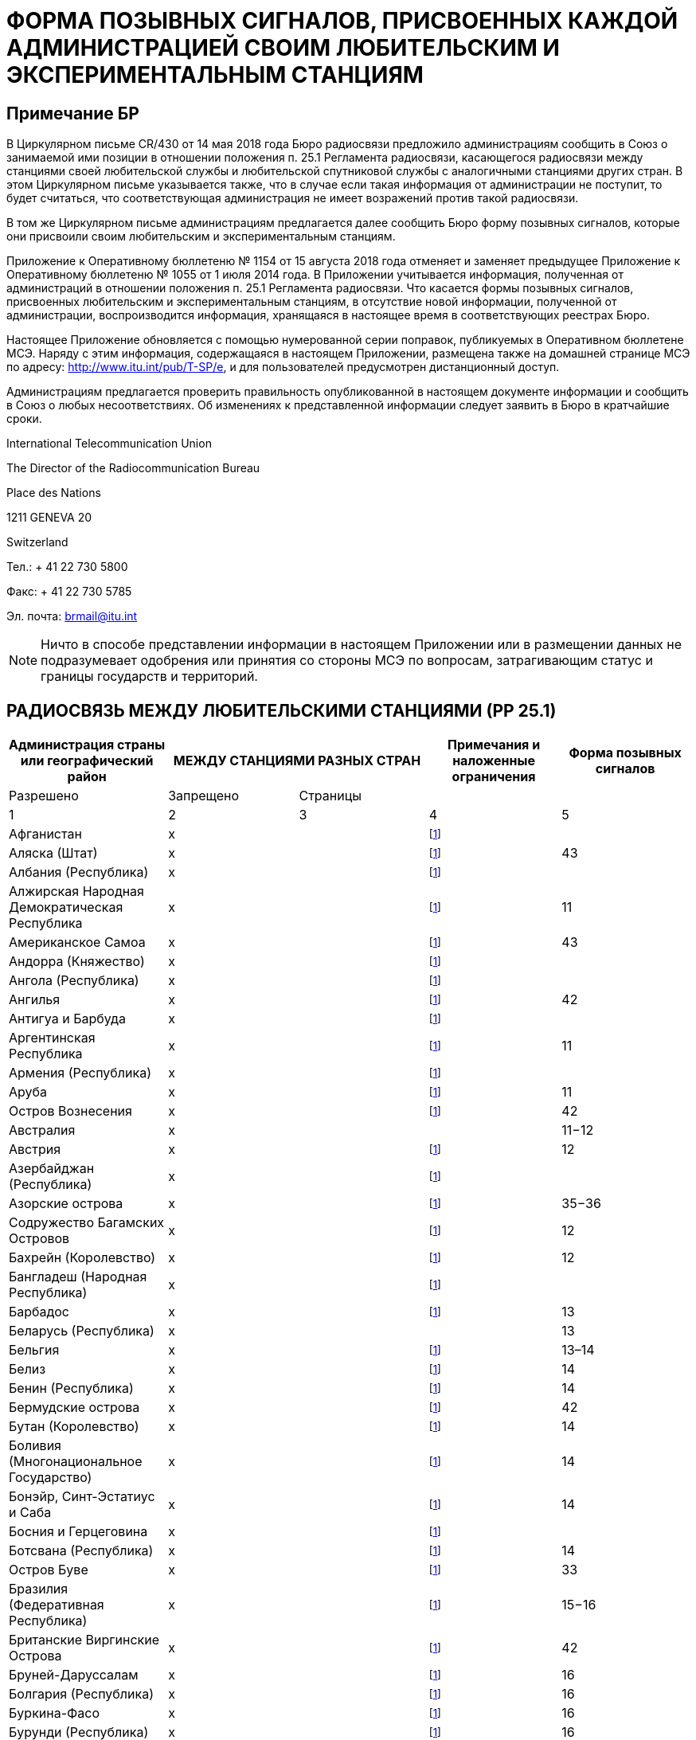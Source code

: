 = ФОРМА ПОЗЫВНЫХ СИГНАЛОВ, ПРИСВОЕННЫХ КАЖДОЙ АДМИНИСТРАЦИЕЙ СВОИМ ЛЮБИТЕЛЬСКИМ И ЭКСПЕРИМЕНТАЛЬНЫМ СТАНЦИЯМ
:bureau: T
:docnumber: 
:series: СТАТУС РАДИОСВЯЗИ МЕЖДУ ЛЮБИТЕЛЬСКИМИ СТАНЦИЯМИ РАЗНЫХ СТРАН
:series1: (в соответствии с положением необязательного характера п. 25.1 Регламента радиосвязи)
:series2: И
:published-date: 2018-08-15
:status: published
:doctype: service-publication
:keywords: 
:imagesdir: images
:docfile: T-SP-RR.25.1-2018-MSW-R.adoc
:language: ru
:mn-document-class: itu
:mn-output-extensions: xml,html,doc,rxl
:local-cache-only:
:data-uri-image:
:stem:


[preface]
== Примечание БР

В Циркулярном письме CR/430 от 14 мая 2018 года Бюро радиосвязи предложило администрациям сообщить в Союз о занимаемой ими позиции в отношении положения п. 25.1 Регламента радиосвязи, касающегося радиосвязи между станциями своей любительской службы и любительской спутниковой службы с аналогичными станциями других стран. В этом Циркулярном письме указывается также, что в случае если такая информация от администрации не поступит, то будет считаться, что соответствующая администрация не имеет возражений против такой радиосвязи. 

В том же Циркулярном письме администрациям предлагается далее сообщить Бюро форму позывных сигналов, которые они присвоили своим любительским и экспериментальным станциям. 

Приложение к Оперативному бюллетеню № 1154 от 15 августа 2018 года отменяет и заменяет предыдущее Приложение к Оперативному бюллетеню № 1055 от 1 июля 2014 года. В Приложении учитывается информация, полученная от администраций в отношении положения п. 25.1 Регламента радиосвязи. Что касается формы позывных сигналов, присвоенных любительским и экспериментальным станциям, в отсутствие новой информации, полученной от администрации, воспроизводится информация, хранящаяся в настоящее время в соответствующих реестрах Бюро. 

Настоящее Приложение обновляется с помощью нумерованной серии поправок, публикуемых в Оперативном бюллетене МСЭ. Наряду с этим информация, содержащаяся в настоящем Приложении, размещена также на домашней странице МСЭ по адресу: http://www.itu.int/pub/T-SP/e[http://www.itu.int/pub/T-SP/e], и для пользователей предусмотрен дистанционный доступ. 

Администрациям предлагается проверить правильность опубликованной в настоящем документе информации и сообщить в Союз о любых несоответствиях. Об изменениях к представленной информации следует заявить в Бюро в кратчайшие сроки. 

International Telecommunication Union 

The Director of the Radiocommunication Bureau 

Place des Nations 

1211 GENEVA 20

Switzerland

Тел.: + 41 22 730 5800 

Факс: + 41 22 730 5785 

Эл. почта: brmail@itu.int

NOTE: Ничто в способе представлении информации в настоящем Приложении или в размещении данных не подразумевает одобрения или принятия со стороны МСЭ по вопросам, затрагивающим статус и границы государств и территорий.

== РАДИОСВЯЗЬ МЕЖДУ ЛЮБИТЕЛЬСКИМИ СТАНЦИЯМИ (РР 25.1)

[%unnumbered]
|===
.2+^.^| Администрация страны или географический район 2+^.^| МЕЖДУ СТАНЦИЯМИ РАЗНЫХ СТРАН .2+^.^| Примечания и наложенные ограничения ^.^| Форма позывных сигналов

^.^| Разрешено ^.^| Запрещено ^.^| Страницы

^.^| 1 ^.^| 2 ^.^| 3 ^.^| 4 ^.^| 5

| Афганистан ^.^| x | | {blank}footnote:tab1[Данная администрация не выразила явно своей позиции. В контексте процедуры консультаций предполагается, что данная администрация не имеет возражений против радиосвязи между любительскими станциями своей страны и станциями других стран (см. Циркулярное письмо CR/430 от 14 мая 2018 г.).] | 
| Аляска (Штат) ^.^| x | | {blank}footnote:tab1[] ^.^| 43
| Албания (Республика) ^.^| x | | {blank}footnote:tab1[] ^.^| 
| Алжирская Народная Демократическая Республика ^.^| x | | {blank}footnote:tab1[] ^.^| 11
| Американское Самоа ^.^| x | | {blank}footnote:tab1[] ^.^| 43
| Андорра (Княжество) ^.^| x | | {blank}footnote:tab1[] ^.^| 
| Ангола (Республика) ^.^| x | | {blank}footnote:tab1[] ^.^| 
| Ангилья ^.^| x | | {blank}footnote:tab1[] ^.^| 42
| Антигуа и Барбуда ^.^| x | | {blank}footnote:tab1[] ^.^| 
| Аргентинская Республика ^.^| x | | {blank}footnote:tab1[] ^.^| 11
| Армения (Республика) ^.^| x | | {blank}footnote:tab1[] ^.^| 
| Аруба ^.^| x | | {blank}footnote:tab1[] ^.^| 11
| Остров Вознесения ^.^| x | | {blank}footnote:tab1[] ^.^| 42
| Австралия ^.^| x | | ^.^| 11−12
| Австрия ^.^| x | | {blank}footnote:tab1[] ^.^| 12
| Азербайджан (Республика) ^.^| x | | {blank}footnote:tab1[] ^.^| 
| Азорские острова ^.^| x | | {blank}footnote:tab1[] ^.^| 35−36
| Содружество Багамских Островов ^.^| x | | {blank}footnote:tab1[] ^.^| 12
| Бахрейн (Королевство) ^.^| x | | {blank}footnote:tab1[] ^.^| 12
| Бангладеш (Народная Республика) ^.^| x | | {blank}footnote:tab1[] ^.^| 
| Барбадос ^.^| x | | {blank}footnote:tab1[] ^.^| 13
| Беларусь (Республика) ^.^| x | | ^.^| 13
| Бельгия ^.^| x | | {blank}footnote:tab1[] ^.^| 13–14
| Белиз ^.^| x | | {blank}footnote:tab1[] ^.^| 14
| Бенин (Республика) ^.^| x | | {blank}footnote:tab1[] ^.^| 14
| Бермудские острова ^.^| x | | {blank}footnote:tab1[] ^.^| 42
| Бутан (Королевство) ^.^| x | | {blank}footnote:tab1[] ^.^| 14
| Боливия (Многонациональное Государство) ^.^| x | | {blank}footnote:tab1[] ^.^|  14
| Бонэйр, Синт-Эстатиус и Саба ^.^| х | | {blank}footnote:tab1[] ^.^| 14
| Босния и Герцеговина ^.^| x | | {blank}footnote:tab1[] ^.^| 
| Ботсвана (Республика) ^.^| x | | {blank}footnote:tab1[] ^.^| 14
| Остров Буве ^.^| x | | {blank}footnote:tab1[] ^.^| 33
| Бразилия (Федеративная Республика) ^.^| x | | {blank}footnote:tab1[] ^.^| 15−16
| Британские Виргинские Острова ^.^| x | | {blank}footnote:tab1[] ^.^| 42
| Бруней-Даруссалам ^.^| x | | {blank}footnote:tab1[] ^.^| 16
| Болгария (Республика) ^.^| x | | {blank}footnote:tab1[] ^.^| 16
| Буркина-Фасо ^.^| x | | {blank}footnote:tab1[] ^.^| 16
| Бурунди (Республика) ^.^| x | | {blank}footnote:tab1[] ^.^| 16
| Кабо-Верде (Республика) ^.^| x | | {blank}footnote:tab1[] ^.^| 16
| Камбоджа (Королевство) ^.^| x | | {blank}footnote:tab1[] ^.^| 
| Камерун (Республика) ^.^| x | | {blank}footnote:tab1[] ^.^| 16
| Канада ^.^| x | | {blank}footnote:tab1[] ^.^| 16−17
| Канарские острова ^.^| x | | {blank}footnote:tab1[] ^.^| 39
| Каймановы острова ^.^| x | | {blank}footnote:tab1[] ^.^| 42
| Центральноафриканская Республика ^.^| x | | {blank}footnote:tab1[] ^.^| 17
| Чад (Республика) ^.^| x | | {blank}footnote:tab1[] ^.^| 17
| Острова Чагос (Индийский океан) ^.^| x | | {blank}footnote:tab1[] ^.^| 42
| Чили ^.^| x | | {blank}footnote:tab1[] ^.^| 17
| Китайская Народная Республика ^.^| x | | {blank}footnote:tab1[] ^.^| 
| Остров Рождества (Индийский океан) ^.^| x | | ^.^| 11−12
| Остров Клиппертон ^.^| x | | {blank}footnote:tab1[] ^.^| 21
| Кокосовы (Килинг) острова ^.^| x | | ^.^| 11−12
| Колумбия (Республика) ^.^| x | | {blank}footnote:tab1[] ^.^| 17
| Союз Коморских Островов ^.^| x | | {blank}footnote:tab1[] ^.^| 18
| Конго (Республика) ^.^| x | | {blank}footnote:tab1[] ^.^| 18
| Острова Кука ^.^| x | | {blank}footnote:tab1[] ^.^| 18
| Коста-Рика ^.^| x | | {blank}footnote:tab1[] ^.^| 18
| Кот-д'Ивуар(Республика) ^.^| x | | {blank}footnote:tab1[] ^.^| 18
| Хорватия (Республика) ^.^| x | | {blank}footnote:tab1[] ^.^| 18
| Архипелаг Крозе ^.^| x | | {blank}footnote:tab1[] ^.^| 21
| Куба ^.^| x | | {blank}footnote:tab1[] ^.^| 18
| Кюрасао ^.^| x | | {blank}footnote:tab1[] ^.^| 18
| Кипр (Республика) ^.^| x | | {blank}footnote:tab1[] ^.^| 18
| Чешская Республика ^.^| x | | {blank}footnote:tab1[] ^.^| 19
| Корейская Народно-Демократическая Республика | ^.^| x | {blank}footnote:tab1[] | 
| Демократическая Республика Конго ^.^| x | | {blank}footnote:tab1[] ^.^| 
| Дания ^.^| x | | {blank}footnote:tab1[] ^.^| 19
| Диего-Гарсия ^.^| x | | {blank}footnote:tab1[] ^.^| 42
| Джибути (Республика) ^.^| x | | {blank}footnote:tab1[] ^.^| 19
| Содружество Доминики ^.^| x | | {blank}footnote:tab1[] ^.^| 19
| Доминиканская Республика ^.^| x | | {blank}footnote:tab1[] ^.^| 19
| Остров Пасхи ^.^| x | | {blank}footnote:tab1[] ^.^| 17
| Эквадор ^.^| x | | {blank}footnote:tab1[] ^.^| 19−20
| Египет (Арабская Республика) ^.^| x | | {blank}footnote:tab1[] ^.^| 20
| Сальвадор (Республика) ^.^| x | | {blank}footnote:tab1[] ^.^| 20
| Экваториальная Гвинея (Республика) ^.^| x | | {blank}footnote:tab1[] ^.^| 
| Эритрея | ^.^| x | {blank}footnote:tab1[] | 
| Эстонская Республика ^.^| x | | {blank}footnote:tab1[] ^.^| 20
| Эфиопия (Федеративная Демократическая Республика) ^.^| x | | {blank}footnote:tab1[] ^.^| 21
| Фолклендские (Мальвинские) острова ^.^| x | | {blank}footnote:tab1[] ^.^| 42
| Фарерские острова ^.^| x | | {blank}footnote:tab1[] ^.^| 19
| Фиджи (Республика) ^.^| x | | {blank}footnote:tab1[] ^.^| 21
| Финляндия ^.^| x | | {blank}footnote:tab1[] ^.^| 21
| Франция ^.^| x | | {blank}footnote:tab1[] ^.^| 21
| Французская Полинезия ^.^| x | | {blank}footnote:tab1[] ^.^| 21
| Габонская Республика ^.^| x | | {blank}footnote:tab1[] ^.^| 21
| Гамбия (Республика) ^.^| x | | {blank}footnote:tab1[] ^.^| 21
| Грузия ^.^| x | | {blank}footnote:tab1[] ^.^| 21
| Германия (Федеративная Республика) ^.^| x | | ^.^| 22
| Гана ^.^| x | | {blank}footnote:tab1[] ^.^| 23
| Гибралтар ^.^| x | | {blank}footnote:tab1[] ^.^| 42
| Греция ^.^| x | | {blank}footnote:tab1[] ^.^| 23
| Гренландия ^.^| x | | {blank}footnote:tab1[] ^.^| 19
| Гренада ^.^| x | | {blank}footnote:tab1[] ^.^| 
| Гваделупа (департамент Франции) ^.^| x | | {blank}footnote:tab1[] ^.^| 21
| Гуам ^.^| x | | {blank}footnote:tab1[] ^.^| 43
| Гватемала (Республика) ^.^| x | | {blank}footnote:tab1[] ^.^| 23
| Гвиана (департамент Франции) ^.^| x | | {blank}footnote:tab1[] ^.^| 21
| Гвинейская Республика ^.^| x | | {blank}footnote:tab1[] ^.^| 23
| Гвинея-Бисау (Республика) ^.^| x | | {blank}footnote:tab1[] ^.^| 23
| Гайана ^.^| x | | {blank}footnote:tab1[] ^.^| 24
| Гаити (Республика) ^.^| x | | {blank}footnote:tab1[] ^.^| 24
| Гавайи (Штат) ^.^| x | | {blank}footnote:tab1[] ^.^| 43
| Острова Херд и Макдональд ^.^| x | | ^.^| 11−12
| Гондурас (Республика) ^.^| x | | {blank}footnote:tab1[] ^.^| 24
| Гонконг (Специальный административный район Китая) ^.^| x | | {blank}footnote:tab1[] | 
| Остров Хауленд ^.^| x | | {blank}footnote:tab1[] ^.^| 43
| Венгрия ^.^| x | | {blank}footnote:tab1[] ^.^| 24
| Исландия ^.^| x | | {blank}footnote:tab1[] ^.^| 24
| Индия (Республика) ^.^| x | | {blank}footnote:tab1[] ^.^| 24
| Индонезия (Республика) ^.^| x | | {blank}footnote:tab1[] ^.^| 24
| Иран (Исламская Республика) ^.^| x | | {blank}footnote:tab1[] ^.^| 25
| Ирак (Республика) ^.^| x | | {blank}footnote:tab1[] ^.^| 25
| Ирландия ^.^| x | | {blank}footnote:tab1[] ^.^| 25
| Израиль (Государство) ^.^| x | | {blank}footnote:tab1[] ^.^| 25
| Италия ^.^| x | | {blank}footnote:tab1[] ^.^| 25−26
| Ямайка ^.^| x | | {blank}footnote:tab1[] ^.^| 26
| Япония ^.^| x | | {blank}footnote:tab1[] ^.^| 26
| Остров Джарвис ^.^| x | | {blank}footnote:tab1[] ^.^| 43
| Остров Джонстон ^.^| x | | {blank}footnote:tab1[] ^.^| 43
| Иорданское Хашимитское Королевство ^.^| x | | {blank}footnote:tab1[] ^.^| 26
| Казахстан (Республика) ^.^| x | | {blank}footnote:tab1[] ^.^| 
| Кения (Республика) ^.^| x | | {blank}footnote:tab1[] ^.^| 26
| Острова Кергелен ^.^| x | | {blank}footnote:tab1[] ^.^| 21
| Кирибати (Республика) ^.^| x | | {blank}footnote:tab1[] ^.^| 27
| Корея (Республика) ^.^| x | | {blank}footnote:tab1[] ^.^| 27
| Кувейт (Государство) ^.^| x | | {blank}footnote:tab1[] ^.^| 27
| Кыргызская Республика ^.^| x | | {blank}footnote:tab1[] ^.^| 27
| Лаосская Народно-Демократическая Республика ^.^| x | | {blank}footnote:tab1[] ^.^| 27
| Латвийская Республика ^.^| x | | {blank}footnote:tab1[] ^.^| 27
| Ливан ^.^| x | | За исключением Израиля ^.^| 27
| Лесото (Королевство) ^.^| x | | {blank}footnote:tab1[] ^.^| 27
| Либерия (Республика) ^.^| x | | {blank}footnote:tab1[] ^.^| 
| Ливия ^.^| x | | {blank}footnote:tab1[] ^.^| 28
| Лихтенштейн (Княжество) ^.^| x | | {blank}footnote:tab1[] ^.^| 28
| Литовская Республика ^.^| x | | {blank}footnote:tab1[] ^.^| 28
| Люксембург ^.^| x | | {blank}footnote:tab1[] ^.^| 28
| Макао (Специальный административный район Китая) ^.^| x | | {blank}footnote:tab1[] | 
| Мадагаскар (Республика) ^.^| x | | {blank}footnote:tab1[] ^.^| 28
| Мадейра ^.^| x | | {blank}footnote:tab1[] ^.^| 35
| Малави ^.^| x | | {blank}footnote:tab1[] ^.^| 28
| Малайзия ^.^| x | | {blank}footnote:tab1[] ^.^| 29
| Мальдивская Республика ^.^| x | | {blank}footnote:tab1[] ^.^| 29
| Мали (Республика) ^.^| x | | {blank}footnote:tab1[] ^.^| 
| Мальта ^.^| x | | {blank}footnote:tab1[] ^.^| 29
| Остров Марион ^.^| x | | {blank}footnote:tab1[] ^.^| 39
| Маршалловы Острова (Республика) ^.^| x | | {blank}footnote:tab1[] ^.^| 
| Мартиника (департамент Франции) ^.^| x | | {blank}footnote:tab1[] ^.^| 21
| Мавритания (Исламская Республика) ^.^| x | | {blank}footnote:tab1[] ^.^| 29
| Маврикий (Республика) ^.^| x | | {blank}footnote:tab1[] ^.^| 29
| Майотта (территориальное сообщество). ^.^| x | | {blank}footnote:tab1[] ^.^| 21
| Мексика ^.^| x | | {blank}footnote:tab1[] ^.^| 30
| Федеративные Штаты Микронезии ^.^| x | | {blank}footnote:tab1[] ^.^| 30
| Острова Мидуэй ^.^| x | | {blank}footnote:tab1[] ^.^| 43
| Молдова (Республика) ^.^| x | | {blank}footnote:tab1[] ^.^| 30–31
| Монако (Княжество) ^.^| x | | {blank}footnote:tab1[] ^.^| 31
| Монголия ^.^| x | | {blank}footnote:tab1[] ^.^| 
| Черногория ^.^| x | | {blank}footnote:tab1[] ^.^| 
| Монтсеррат ^.^| x | | {blank}footnote:tab1[] ^.^| 42
| Марокко (Королевство) ^.^| x | | {blank}footnote:tab1[] ^.^| 31
| Мозамбик (Республика) ^.^| x | | {blank}footnote:tab1[] ^.^| 31
| Мьянма (Союз) ^.^| x | | {blank}footnote:tab1[] ^.^| 31
| Намибия (Республика) ^.^| x | | {blank}footnote:tab1[] ^.^| 31
| Науру (Республика) ^.^| x | | {blank}footnote:tab1[] ^.^| 31
| Непал (Федеративная Демократическая Республика) ^.^| x | | {blank}footnote:tab1[] ^.^| 31
| Нидерланды (Королевство) ^.^| x | | {blank}footnote:tab1[] ^.^| 31
| Новая Каледония ^.^| x | | {blank}footnote:tab1[] ^.^| 21
| Новая Зеландия ^.^| x | | {blank}footnote:tab1[] ^.^| 32
| Никарагуа ^.^| x | | {blank}footnote:tab1[] ^.^| 32
| Нигер (Республика) ^.^| x | | {blank}footnote:tab1[] ^.^| 33
| Нигерия (Федеративная Республика) ^.^| x | | {blank}footnote:tab1[] ^.^| 33
| Ниуэ ^.^| x | | {blank}footnote:tab1[] ^.^| 33
| Остров Норфолк ^.^| x | | ^.^| 11−12
| Содружество Северных Марианских островов ^.^| x | | {blank}footnote:tab1[] ^.^| 43
| Норвегия ^.^| x | | {blank}footnote:tab1[] ^.^| 33
| Оман (Султанат) ^.^| x | | {blank}footnote:tab1[] ^.^| 33
| Пакистан (Исламская Республика) ^.^| x | | {blank}footnote:tab1[] ^.^| 33
| Палау (Республика) ^.^| х | | {blank}footnote:tab1[] | 
| Остров Пальмира ^.^| x | | {blank}footnote:tab1[] ^.^| 43
| Панама (Республика) ^.^| x | | {blank}footnote:tab1[] ^.^| 
| Папуа-Новая Гвинея ^.^| x | | {blank}footnote:tab1[] ^.^| 34
| Парагвай (Республика) ^.^| x | | {blank}footnote:tab1[] ^.^| 34
| Перу ^.^| x | | {blank}footnote:tab1[] ^.^| 34
| Филиппины (Республика) ^.^| x | | {blank}footnote:tab1[] ^.^| 34
| Острова Феникс ^.^| x | | {blank}footnote:tab1[] ^.^| 27
| Остров Питкэрн ^.^| x | | {blank}footnote:tab1[] ^.^| 42
| Польша (Республика) ^.^| x | | {blank}footnote:tab1[] ^.^| 34−35
| Португалия ^.^| x | | {blank}footnote:tab1[] ^.^| 35−36
| Пуэрто-Рико ^.^| x | | {blank}footnote:tab1[] ^.^| 43
| Катар (Государство) ^.^| x | | {blank}footnote:tab1[] ^.^| 36
| Реюньон (департамент Франции) ^.^| x | | {blank}footnote:tab1[] ^.^| 21
| Родригес ^.^| x | | {blank}footnote:tab1[] ^.^| 29
| Румыния ^.^| x | | {blank}footnote:tab1[] ^.^| 36
| Российская Федерация ^.^| x | | {blank}footnote:tab1[] ^.^| 36−37
| Руандийская Республика ^.^| x | | {blank}footnote:tab1[] ^.^| 37
| Сен-Бартельми (департамент Франции) ^.^| x | | {blank}footnote:tab1[] ^.^| 21
| Остров Святой Елены ^.^| x | | {blank}footnote:tab1[] ^.^| 42
| Сент-Китс и Невис (Федерация) ^.^| x | | {blank}footnote:tab1[] ^.^| 
| Сент-Люсия ^.^| x | | {blank}footnote:tab1[] ^.^| 
| Сен-Мартен (департамент Франции) ^.^| x | | {blank}footnote:tab1[] ^.^| 21
| Острова Сен-Поль и Амстердам ^.^| x | | {blank}footnote:tab1[] ^.^| 21
| Сен-Пьер и Микелон (территориальное сообщество) ^.^| x | | {blank}footnote:tab1[] ^.^| 21
| Сент-Винсент и Гренадины ^.^| x | | {blank}footnote:tab1[] ^.^| 
| Самоа (Независимое Государство) ^.^| x | | {blank}footnote:tab1[] ^.^| 37
| Сан-Марино (Республика) ^.^| x | | {blank}footnote:tab1[] ^.^| 37
| Сан-Томе и Принсипи (Демократическая Республика) ^.^| x | | {blank}footnote:tab1[] ^.^| 37
| Саудовская Аравия (Королевство) ^.^| x | | {blank}footnote:tab1[] ^.^| 37
| Сенегал (Республика) ^.^| x | | {blank}footnote:tab1[] ^.^| 38
| Сербия (Республика) ^.^| x | | {blank}footnote:tab1[] ^.^| 
| Сейшельские Острова (Республика) ^.^| x | | {blank}footnote:tab1[] ^.^| 38
| Сьерра-Леоне ^.^| x | | {blank}footnote:tab1[] ^.^| 38
| Сингапур (Республика) ^.^| x | | {blank}footnote:tab1[] ^.^| 38
| Синт-Мартен (голландская часть) ^.^| x | | {blank}footnote:tab1[] ^.^| 38
| Словацкая Республика ^.^| x | | {blank}footnote:tab1[] ^.^| 38
| Словения (Республика) ^.^| x | | {blank}footnote:tab1[] ^.^| 38
| Соломоновы Острова ^.^| x | | {blank}footnote:tab1[] ^.^| 38
| Сомали (Федеративная Республика) ^.^| x | | {blank}footnote:tab1[] ^.^| 
| Южно-Африканская Республика ^.^| x | | {blank}footnote:tab1[] ^.^| 39
| Южный Судан (Республика) ^.^| x | | {blank}footnote:tab1[] ^.^| 
| Испания ^.^| x | | {blank}footnote:tab1[] ^.^| 39
| Шри-Ланка (Демократическая Социалистическая Республика) ^.^| x | | {blank}footnote:tab1[] ^.^| 39
| Судан (Республика) ^.^| x | | {blank}footnote:tab1[] ^.^| 
| Суринам (Республика) ^.^| x | | {blank}footnote:tab1[] ^.^| 39
| Лебединые острова ^.^| x | | {blank}footnote:tab1[] ^.^| 24
| Свазиленд (Королевство) ^.^| x | | {blank}footnote:tab1[] ^.^| 39
| Швеция ^.^| x | | {blank}footnote:tab1[] ^.^| 39
| Швейцария (Конфедерация) ^.^| x | | {blank}footnote:tab1[] ^.^| 40
| Сирийская Арабская Республика ^.^| x | | За исключением Израиля ^.^| 40
| Таджикистан (Республика) ^.^| x | | {blank}footnote:tab1[] ^.^| 
| Танзания (Объединенная Республика) ^.^| x | | {blank}footnote:tab1[] ^.^| 40
| Таиланд ^.^| x | | {blank}footnote:tab1[] ^.^| 40
| бывшая югославская Республика Македония ^.^| x | | {blank}footnote:tab1[] | 
| Тимор-Лешти (Демократическая Республика) ^.^| x | | {blank}footnote:tab1[] | 
| Тоголезская Республика ^.^| x | | {blank}footnote:tab1[] ^.^| 
| Токелау ^.^| x | | {blank}footnote:tab1[] ^.^| 32
| Тонга (Королевство) ^.^| x | | {blank}footnote:tab1[] ^.^| 40
| Тринидад и Тобаго ^.^| x | | {blank}footnote:tab1[] ^.^| 40
| Тристан-да-Кунья ^.^| x | | {blank}footnote:tab1[] ^.^| 42
| Тунис ^.^| x | | {blank}footnote:tab1[] ^.^| 41
| Турция ^.^| x | | {blank}footnote:tab1[] ^.^| 41
| Туркменистан ^.^| x | | {blank}footnote:tab1[] ^.^| 
| Острова Теркс и Кайкос ^.^| x | | {blank}footnote:tab1[] ^.^| 42
| Тувалу ^.^| x | | {blank}footnote:tab1[] ^.^| 41
| Уганда (Республика) ^.^| x | | {blank}footnote:tab1[] ^.^| 41
| Украина ^.^| x | | {blank}footnote:tab1[] ^.^| 41
| Объединенные Арабские Эмираты ^.^| x | | {blank}footnote:tab1[] ^.^| 41
| Соединенное Королевство Великобритании и Северной Ирландии ^.^| x | | {blank}footnote:tab1[] ^.^| 41−42
| Соединенные Штаты Америки ^.^| x | | {blank}footnote:tab1[] ^.^| 43
| Американские Виргинские Острова ^.^| x | | {blank}footnote:tab1[] ^.^| 43
| Уругвай (Восточная Республика) ^.^| x | | {blank}footnote:tab1[] ^.^| 43
| Узбекистан (Республика) ^.^| x | | {blank}footnote:tab1[] ^.^| 
| Вануату (Республика) ^.^| x | | {blank}footnote:tab1[] ^.^| 43
| Государство-город Ватикан ^.^| x | | {blank}footnote:tab1[] ^.^| 43
| Венесуэла (Боливарианская Республика) ^.^| x | | {blank}footnote:tab1[] ^.^| 43
| Вьетнам (Социалистическая Республика) ^.^| x | | За исключением связи между станциями любительской спутниковой службы ^.^| 43
| Остров Уэйк ^.^| x | | {blank}footnote:tab1[] ^.^| 43
| Острова Уоллис и Футуна ^.^| x | | {blank}footnote:tab1[] ^.^| 21
| Йеменская Республика ^.^| x | | {blank}footnote:tab1[] ^.^| 
| Замбия (Республика) ^.^| x | | {blank}footnote:tab1[] ^.^| 43
| Зимбабве (Республика) ^.^| x | | {blank}footnote:tab1[] ^.^| 43

|===


== ФОРМА ПОЗЫВНЫХ СИГНАЛОВ, ПРИСВОЕННЫХ КАЖДОЙ АДМИНИСТРАЦИЕЙ СВОИМ ЛЮБИТЕЛЬСКИМ И ЭКСПЕРИМЕНТАЛЬНЫМ СТАНЦИЯМ

=== Алжирская Народная Демократическая Республика

Любительские станции:: 7X0, 7X2, 7X3, 7X4 и 7X5, за которыми следуют 2 или 3 буквы.

Экспериментальные станции:: 7X6 и 7X7, за которыми следуют 2 или 3 буквы.

=== Аргентинская Республика

Любительские станции:: AY, AZ, LU, LW, за которыми следуют цифра (0–9) и 2 или 3 буквы, первая из которых обозначает провинцию, где расположена станция.

Буквы, обозначающие провинцию:: A−B и C – Федеральная столица 
+
D−E – провинция Буэнос-Айрес 
+
F – провинция Санта-Фе 
+
GA–GOZ – провинция Чако 
+
GP–GZZ – провинция Формоса 
+
H – провинция Кордова 
+
I – провинция Мисьонес 
+
J – провинция Энтре-Риос 
+
K – провинция Тукуман 
+
L – провинция Корриентес 
+
M – провинция Мендоса 
+
N – провинция Сантьяго-дель-Эстеро 
+
O – провинция Сальта 
+
P – провинция Сан-Хуан 
+
Q – провинция Сан-Луис 
+
R – провинция Катамарка 
+
S – провинция Ла-Риоха 
+
T – провинция Жужуй 
+
U – провинция Ла-Пампа 
+
V – провинция Рио-Негро 
+
W – провинция Чубут 
+
XA–XOZ – провинция Санта-Крус 
+
XP–XZZ – провинция Огненная Земля, Антарктика и острова Южной Атлантики
+
Y – Неукен 
+
Z – Антарктика.

NOTE: Новички должны использовать префикс AZ.

=== Аруба

Любительские станции:: P43 или P49, за которыми следует группа не более чем из трех букв.

[NOTE]
====
. Иностранные любители используют позывной сигнал, присвоенный им их администрацией за которым следуют косая черта (/) и далее P4 для обозначения периода длительностью один год.

. Префикс P40 или P41, за которым следует группа не более чем из трех букв, присваивается в рамках особых событий на период, не превышающий одного месяца.
====

=== Австралия

Любительские станции:: VK, AX {blank}footnote:a1[Для случаев особого национального значения или значения уровня штата/местного значения.]
или VI{blank}footnote:a1[], за которыми следуют цифра (обозначающая штат или территорию, где расположена станция) и 2, 3 или 4 буквы.
+
Для позывных сигналов, имеющих суффиксы длиной 3 или 4 буквы, первая буква обозначает категорию лицензии.
+
Любительские станции класса "Высокий" обозначаются позывными сигналами с суффиксом из 2 букв и суффиксами из 3 букв, где первой буквой является A, B, C, D, E, F, G, I, J, K, S, T, U, W, X, Y или Z.
+
Любительские станции класса "Стандартный" обозначаются позывными сигналами с суффиксом из 3 букв, где первой буквой является H, L, M, N, P или V.
+
Любительские станции класса "Базовый" обозначаются позывными сигналами с суффиксом из 4 букв, где первой буквой является F.

Экспериментальные станции:: AX, за которыми следуют цифра (2–9) и 3 буквы, первая из которых обозначает штат или территорию, где расположена станция.

[%unnumbered]
|===
.2+^.^| Станция 10+^.^| Штат или территория
^.^| Австра-лийская столичная терр-итория ^.^| Новый Южный Уэльс ^.^| Виктория ^.^| Квинсленд ^.^| Южная Австралия ^.^| Западная Австралия ^.^| Тасма-ния ^.^| Северная терри-тория ^.^| Внешние терри-тории Австра-лии ^.^| Антаркти-ческая терри-тория 
| Любительская ^.^| 1 ^.^| 2 ^.^| 3 ^.^| 4 ^.^| 5 ^.^| 6 ^.^| 7 ^.^| 8 ^.^| 9 ^.^| –
| Эксперимента-льная ^.^| A ^.^| N ^.^| V ^.^| Q ^.^| S ^.^| W ^.^| T ^.^| D ^.^| – ^.^| –

|===

=== Австрия

Любительские станции:: OE, за которыми следуют цифра (0–9, обозначающая провинцию или район, где расположена станция) и 2 или 3 буквы.

Экспериментальные станции:: OE, за которыми следуют цифра (2–9, обозначающая провинцию, в которой расположена станция) и 2 буквы (QA−QZ).

Цифры, обозначающие провинцию или районы:: 1 – Вена (только любительские станции) 
+
2 – Зальцбург 
+
3 – Вена (только экспериментальные станции) и Нижняя Австрия 
+
4 – Бургенланд 
+
5 – Верхняя Австрия 
+
6 – Штирия 
+
7 – Тироль 
+
8 – Каринтия 
+
9 – Форарльберг 
+
0 – Экстерриториальные 
+
» – На борту морских судов или на борту воздушных судов.

=== Содружество Багамских Островов

Любительские станции и экспериментальные станции:: C62AA−C69ZZ.

=== Бахрейн (Королевство)

Любительские станции:: A9, за которыми следуют цифра (от 0 до 9), далее следуют 2, 3 или 4 знака, последний из которых должен быть буквой.

[%unnumbered]
|===
^.^h| Префикс ^.^h| Цифра ^.^h| Суффикс
^.^| A9 ^.^| 0–9 ^.^| До 4 знаков, последний из которых должен быть буквой.

|===


=== Барбадос

Любительские станции:: 8P6AA−8P6ZZ {blank}footnote:[Для национальных радиолюбителей.] 
+
8P9AA−8P9ZZ {blank}footnote:[Для иностранных радиолюбителей, гостей и владельцев краткосрочной лицензии.].


=== Беларусь (Республика)

Любительские станции:: EU, EV или EW, за которыми следует цифра (1–4, 6–8, указывающая город или область, в которой находится станция) и одна, две или три буквы.

Номера, обозначающие город или область:: 1) Город Минск 
+
2) Минская область 
+
3) Брестская область 
+
4) Гродненская область 
+
5) Витебская область 
+
6) Могилевская область 
+
7) Гомельская область.

Позывной сигнал, содержащий:: 4 знака – класс A (оператор, имеющий лицензию СЕПТ, свидетельство HAREC) 
+
5 знаков – класс A и класс B (оператор, имеющий лицензию СЕПТ, свидетельство HAREC) 
+
6 знаков – класс C (оператор, имеющий лицензию новичка, сертификат ARNEC) 
+
5 знаков – четвертым символом является W, X, Z для станций клубов.

Экспериментальные станции:: EU1A00R−EU8Z99R (кроме EU5A00R–EU5Z99R) – ретрансляторы 
+
EU1A00B−EU8Z99B (кроме EU5A00B–EU5Z99B) – радиомаяки 
+
EU10S−EU89S – спутники 
+
EV0AA−EV9ZZ – для станций, участвующих в соревнованиях по радиосвязи 
+
EV10ISS−EV89ISS – для экспедиций на космические объекты 
+
EV0ANA−EV0ANZ – для станций, работающих в Антарктике 
+
EV0A−EV9999Z – для станций, работающих в дни национальных и международных особых событий.

EU5, EV5, EW5, за которыми следует одна буква, – только для участников международных соревнований по КВ и УКВ радиосвязи (до одного года).

NOTE: Имеющие лицензию иностранные радиолюбители должны использовать EW, за которыми следуют косая черта (/) и их собственный позывной сигнал.

=== Бельгия

[%unnumbered]
|===
2+^.^| Любительские станции
| ON0AA−ON0ZZ +
ON0AAA−ON0ZZZ | Автоматические станции
| ON1AA−ON1ZZ +
ON1AAA−ON1ZZZ | Станции класса 2
| ON2AA−ON2ZZ +
ON2AAA−ON2ZZZ | В настоящее время не используются
| ON3AA−ON3ZZ +
ON3AAA−ON3ZZZ | Станции класса 3
| ON4AA−ON4ZZ +
ON4AAA−ON4ZZZ +
ON5AA−ON5ZZ +
ON5AAA−ON5ZZZ +
ON6AA−ON6ZZ +
ON6AAA−ON6ZZZ +
ON7AA−ON7ZZ +
ON7AAA−ON7ZZZ +
ON8AA−ON8ZZ +
ON8AAA−ON8ZZZ | Станции класса 1
| ON9AAA−ON9AZZ | Станции класса 3 для иностранцев
| ON9BAA−ON9BZZ | Станции класса 2 для иностранцев
| ON9CAA−ON9CZZ | Станции класса 1 для иностранцев
| OP0LE или OP0OL | Станции клубов в Антарктике
| OR3AA−OR3ZZ +
OR3AAA−OR3ZZZ | Станции класса 3 в Антарктике (временное использование)
| OR4AA−OR4ZZ +
OR4AAA−OR4ZZZ | Станции класса 1 в Антарктике (временное использование)
| OR4ISS | На борту ISS
| OO0A−OO9Z +
OP0A−OP9Z +
OQ0A−OQ9Z +
OR0A−OR4Z +
OR6A−OR9Z +
OS0A−OS9Z +
OT0A−OT4Z +
OT6A−OT9Z | Дополнительные позывные сигналы для станций класса 1
| OR5A−OR5Z +
OT5A−OT5Z | Станции для соревнований, в которых используется оборудование высокой мощности

|===

=== Белиз

Любительские станции:: V31AA−V31ZZ  –  лицензия класса 1. 
+
V32AA−V32ZZ  –  лицензия класса 2.

=== Бенин (Республика)

Любительские станции:: TY, за которыми следуют цифра (1–9) и 2 буквы.

=== Бутан (Королевство)

Любительские станции:: A50AA−A50ZZ {blank}footnote:[Для клубов и станций любителей.] 
+
A51AA−A51ZZ {blank}footnote:[Для национальных радиолюбителей.]
+
A52AA−A52ZZ {blank}footnote:[Для гостевых радиолюбителей.].

=== Боливия (Многонациональное Государство)

Любительские станции:: CP1AA−CP9ZZ.

Цифры, обозначающие департамент:: 1 – Ла-Пас 
+
2 – Чукисака 
+
3 – Оруро 
+
4 – Потоси 
+
5 – Кочабамба 
+
6 – Санта-Крус 
+
7 – Тариха 
+
8 – Бени 
+
9 – Пандо.

За позывным могут следовать буквы "M", "MA", "MF", "MM", "S" или "C" в следующих случаях:

M:: для подвижных земных станций 

MA:: для подвижных воздушных станций 

MF:: для подвижных речных станций 

MM:: для подвижных морских станций 

S:: для станций второй категории 

C:: для станций, эксплуатируемых на временной основе.

=== Бонэйр, Синт-Эстатиус и Саба 

Любительские станции:: PJ4AA−PJ4ZZZ –  Бонэйр 
+
PJ5AA−PJ5ZZZ –  С. Эстатиус 
+
PJ6AA−PJ6ZZZ –  Саба.

=== Ботсвана (Республика)

Любительские станции:: A22AA−A22ZZ.


=== Бразилия (Федеративная Республика)

[%unnumbered]
|===
5+^.^| Любительские станции
^.^| Штат 3+^.^| Классы A и B ^.^| Класс C
.2+| Акри | PT8AA−PT8ZZ 2+| PT8AAA−PT8ZZZ | PU8JAA−PU8LZZ
2+| {blank}footnote:b1[Специальные позывные сигналы: в рамках национальных и международных соревнований и экспедиций.] ZZ8HA−ZZ8MZ 2+| ZZ8HAA−ZZ8MZZ
.2+| Алагоас | PP7AA−PP7ZZ 2+| PP7AAA−PP7ZZZ | PU7AAA−PU7DZZ
2+| {blank}footnote:b1[] ZZ7AA−ZZ7ZZ 2+| ZZ7AAA−ZZ7ZZZ
.2+| Амапа | PQ8AA−PQ8ZZ 2+| PQ8AAA−PQ8YZZ | PU8GAA−PU8IZZ
2+| {blank}footnote:b1[] ZV8AA−ZV8ZZ 2+| ZV8AAA−ZV8YZZ
.2+| Амазонас | PP8AA−PP8ZZ 2+| PP8AAA−PP8YZZ | PU8AAA−PU8CZZ
2+| {blank}footnote:b1[] ZZ8AA−ZZ8GZ 2+| ZZ8AAA−ZZ8GZZ
.2+| Баия | PY6AA−PY6ZZ 2+| PY6AAA−PY6YZZ | PU6JAA−PU6YZZ
2+| {blank}footnote:b1[] ZY6AA−ZY6ZZ 2+| ZY6AAA−ZY6YZZ
.2+| Сеара | PT7AA−PT7ZZ 2+| PT7AAA−PT7YZZ | PU7MAA−PU7PZZ
2+| {blank}footnote:b1[] ZV7AA−ZV7ZZ 2+| ZV7AAA−ZV7YZZ
.2+| Федеральный округ | PT2AA−PT2ZZ 2+| PT2AAA−PT2YZZ | PU2AAA−PU2EZZ
2+| {blank}footnote:b1[] ZV2AA−ZV2ZZ 2+| ZV2AAA−ZV2YZZ
.2+| Эспириту-Санту | PPlAA−PPlZZ 2+| PP1AAA−PP1YZZ | PU1AAA−PU1IZZ
2+| {blank}footnote:b1[] ZZ1AA−ZZlZZ 2+| ZZlAAA−ZZlYZZ
.2+| Гояс | PP2AA−PP2ZZ 2+| PP2AAA−PP2YZZ | PU2FAA−PU2HZZ
2+| {blank}footnote:b1[] ZZ2AA−ZZ2ZZ 2+| ZZ2AAA−ZZ2YZZ
.2+| Мараньян | PR8AA−PR8ZZ 2+| PR8AAA−PR8YZZ | PU8MAA−PU8OZZ
2+| {blank}footnote:b1[] ZX8AA−ZX8ZZ 2+| ZX8AAA−ZX8YZZ
.2+| Мату-Гросу | PY9AA−PY9ZZ 2+| PY9AAA−PY9YZZ | PU9OAA−PU9YZZ
2+| {blank}footnote:b1[] ZY9AA−ZY9ZZ 2+| ZY9AAA−ZY9YZZ
.2+| Мату-Гросу-ду-Сул | PT9AA−PT9ZZ 2+| PT9AAA−PT9YZZ | PU9AAA−PU9NZZ
2+| {blank}footnote:b1[] ZV9AA−ZV9ZZ 2+| ZV9AAA−ZV9YZZ
.2+| Минас Жерайс | PY4AA−PY4ZZ 2+| PY4AAA−PY4YZZ | PU4AAA−PU4YZZ
2+| {blank}footnote:b1[] ZY4AA−ZY4ZZ 2+| ZY4AAA−ZY4YZZ
.2+| Пара | PY8AA−PY8ZZ 2+| PY8AAA−PY8YZZ | PU8WAA−PU8YZZ
2+| {blank}footnote:b1[] ZY8AA−ZY8ZZ 2+| ZY8AAA−ZY8YZZ
.2+| Параиба | PR7AA−PR7ZZ 2+| PR7AAA−PR7YZZ | PU7EAA−PU7HZZ
2+| {blank}footnote:b1[] ZX7AA−ZX7ZZ 2+| ZX7AAA−ZX7YZZ
.2+| Парана | PY5AA−PY5ZZ 2+| PY5AAA−PY5YZZ | PU5MAA−PU5YZZ
2+| {blank}footnote:b1[] ZY5AA−ZY5ZZ 2+| ZY5AAA−ZY5YZZ
.2+| Пернамбуку | PY7AA−PY7ZZ 2+| PY7AAA−PY7YZZ | PU7RAA−PU7YZZ
2+| {blank}footnote:b1[] ZY7AA−ZY7ZZ 2+| ZY7AAA−ZY7YZZ
.2+| Пеауи | PS8AA−PS8ZZ 2+| PS8AAA−PS8YZZ | PU8PAA−PU8SZZ
2+| {blank}footnote:b1[] ZW8AA−ZW8ZZ 2+| ZW8AAA−ZW8YZZ
.2+| Рио-де-Жанейро | PYlAA−PYlZZ 2+| PYlAAA−PYlYZZ | PUlJAA−PUlYZZ
2+| {blank}footnote:b1[] ZYlAA−ZYlZZ 2+| ZYlAAA−ZYlYZZ
.2+| Риу-Гранди-ду-Норти | PS7AA−PS7ZZ 2+| PS7AAA−PS7YZZ | PU7IAA−PU7LZZ
2+| {blank}footnote:b1[] ZW7AA−ZW7ZZ 2+| ZW7AAA−ZW7YZZ
.2+| Риу-Гранди-ду-Сул | PY3AA−PY3ZZ 2+| PY3AAA−PY3YZZ | PU3AAA−PU3YZZ
2+| {blank}footnote:b1[] ZY3AA−ZY3ZZ 2+| ZY3AAA−ZY3YZZ
.2+| Рондония | PW8AA−PW8ZZ 2+| PW8AAA−PW8YZZ | PU8DAA−PU8FZZ
2+| {blank}footnote:b1[] ZZ8NA−ZZ8SZ 2+| ZZ8NAA−ZZ8SZZ
.2+| Рорайма | PV8AA−PV8ZZ 2+| PV8AAA−PV8YZZ | PU8TAA−PU8VZZ
2+| {blank}footnote:b1[] ZZ8TA−ZZ8ZZ 2+| ZZ8AAA−ZZ8YZZ
.2+| Санта-Катарина | PP5AA−PP5ZZ 2+| PP5AAA−PP5YZZ | PU5AAA−PU5LZZ
2+| {blank}footnote:b1[] ZZ5AA−ZZ5ZZ 2+| ZZ5AAA−ZZ5YZZ
.2+| Сан-Паулу | PY2AA−PY2ZZ 2+| PY2AAA−PY2YZZ | PU2KAA−PU2YZZ
2+| {blank}footnote:b1[] ZY2AA−ZY2ZZ 2+| ZY2AAA−ZY2YZZ
.2+| Сержипи | PP6AA−PP6ZZ 2+| PP6AAA−PP6YZZ | PU6AAA−PU6IZZ
2+| {blank}footnote:b1[] ZZ6AA−ZZ6ZZ 2+| ZZ6AAA−ZZ6YZZ
.2+| Токантинс | PQ2AA−PQ2ZZ 2+| PQ2AAA−PQ2YZZ | PU2IAA−PU2JZZ
2+| {blank}footnote:b1[] ZX2AA−ZX2ZZ 2+| ZX2AAA−ZX2YZZ
.2+| Острова Маритимас | PY0AA−PY0ZZ 2+| PY0AAA−PY0ZZZ | PU0AAA−PU0ZZZ
2+| {blank}footnote:b1[] ZY0AA−ZY0ZZ 2+| ZY0AAA−ZY0ZZZ

|===


=== Бруней-Даруссалам

Любительские станции:: V85, за которыми следуют 2 или 3 буквы для связи на ВЧ и ОВЧ. 
+
V85, за которыми следует 1 буква только для связи на ОВЧ.

=== Болгария (Республика)

Любительские станции:: LZ1−LZ9, за которыми следует группа не более чем из трех букв.

=== Буркина-Фасо

Любительские станции и экспериментальные станции:: XT2 или XT3, за которыми следуют 2 буквы.

=== Бурунди (Республика)

Любительские станции:: 9U5, за которыми следуют 2 буквы.

=== Кабо-Верде (Республика)

Любительские станции:: D44AA−D44ZZ.

=== Камерун (Республика)

Любительские станции:: TJ1, за которыми следуют 2 буквы.

=== Канада

Любительские станции:: VE1, VA1, за которыми следуют 1, 2 или 3 буквы – провинции Новая Шотландия и Нью-Брансуик 
+
VE2, VA2, за которыми следуют 1, 2 или 3 буквы – провинция Квебек 
+
VE3, VA3, за которыми следуют 1, 2 или 3 буквы – провинция Онтарио 
+
VE4, VA4, за которыми следуют 1, 2 или 3 буквы – провинция Манитоба 
+
VE5, VA5, за которыми следуют 1, 2 или 3 буквы – провинция Саскачеван
+
VE6, VA6, за которыми следуют 1, 2 или 3 буквы – провинция Альберта 
+
VE7, VA7, за которыми следуют 1, 2 или 3 буквы – провинция Британская Колумбия 
+
VE8, за которыми следуют 1, 2 или 3 буквы – Северо-Западные территории (исключая Нунавут) 
+
VE9, за которыми следуют 1, 2 или 3 буквы – провинция Нью-Брансуик 
+
VE0 {blank}footnote:[VE0 предназначен для использования в тех случаях, когда любительская радиостанция работает с корабля, совершающего международные рейсы.], за которыми следуют 1, 2 или 3 буквы – любительская станция на борту морского судна 
+
VO1, за которыми следуют 1, 2 или 3 буквы – провинция Ньюфаундлен (исключая Лабрадор) 
+
VO2, за которыми следуют 1, 2 или 3 буквы – Лабрадор 
+
VY0, за которыми следуют 1, 2 или 3 буквы – территория Нунавут 
+
VY1, за которыми следуют 1, 2 или 3 буквы – территория Юкон 
+
VY2, за которыми следуют 1, 2 или 3 буквы – провинция Остров Принца Эдуарда.


Экспериментальные станции:: VX9, за которыми следуют 2 или 3 буквы – Канада (все провинции и территории).

=== Центральноафриканская Республика

Любительские станции и экспериментальные станции:: TL8, за которыми следуют 2 или 3 буквы.

=== Чад (Республика)

Любительские станции и экспериментальные станции:: TT8, за которыми следуют 2 буквы, первая из которых буква A.

=== Чили

Любительские станции:: CE или XQ, за которыми следуют цифра (обозначающая зону, в которой расположена станция) и 2 или 3 буквы.
+
CE1−CE8, за которыми следуют 2 или 3 буквы – материковая часть Чили 
+
CE9, за которыми следуют 2 или 3 буквы – Антарктика 
+
CE0Y, за которыми следуют 2 или 3 буквы – остров Пасхи 
+
CE0Z, за которыми следуют 2 буквы – острова Хуан‑Фернандес и Сан‑Феликс.

=== Колумбия (Республика)

Любительские станции:: HJ или HK, за которыми следуют цифра (0–9, обозначающая зону, к которой относится радиолюбитель) и 1, 2 или 3 буквы.

Цифры, обозначающие зону:: 0 – островная территория Колумбии и подвижная морская служба 
+
1 – департаменты Атлантико, Боливар, Кордоба и Сукре 
+
2 – департаменты Гуахира, Магдалена, Сесар и Северный Сантандер 
+
3 – департаменты Кундинамарка, Мета и Вичада 
+
4 – департаменты Антьокия и Чоко 
+
5 – департаменты Каука и Валье-дель-Каука 
+
6 – департаменты Кальдас, Толима, Рисаральда, Киндио и Уила 
+
7 – департаменты Сантандер, Бояка, Араука и Касанаре 
+
8 – департаменты Нариньо, Какета и Путумайо 
+
9 – департаменты Амасонас, Ваупес, Гуайниа и Гуавьяре.

NOTE: 5J или 5K, за которыми следуют цифра (0–9) и 1, 2 или 3 буквы, разрешены на временной основе для любительских станций, эксплуатируемых в ходе соревнований или особых событий.

=== Союз Коморских Островов

Любительские станции:: D68, за которыми следуют 2 буквы {blank}footnote:[2 буквы являются идентификатором оператора.].


=== Конго (Республика)

Любительские станции и экспериментальные станции:: TN8AA−TN8ZZ.

=== Острова Кука

Любительские станции:: ZK1, за которыми следуют 2 буквы.

=== Коста-Рика

Любительские станции:: TE или TI, за которыми следуют цифра и группа не более чем из трех букв.

=== Кот-д'Ивуар(Республика)

Любительские станции:: TU2AA−TU2ZZ.

Экспериментальные станции:: TU3AA−TU3ZZ.

=== Хорватия (Республика)

Любительские станции:: 9A, за которыми следуют цифра и 1, 2 или 3 буквы.

=== Куба

Любительские станции:: T4, CL, CM или CO, за которыми следуют цифра (обозначающая провинцию или зону, в которой расположена станция) и 1, 2 или 3 буквы.

Цифры, обозначающие провинцию или зону:: 1 – провинция Пинар-дель-Рио 
+
2 – провинция Гавана-сити 
+
3 – провинция Гавана 
+
4 – муниципалитет Остров Хувентуд 
+
5 – провинция Матансас 
+
6 – провинции Вилья-Клара, Сьенфуэгос и Санкти-Спиритус 
+
7 – провинции Сьего-де-Авила и Камагуэй 
+
8 – провинции Сантьяго-де-Куба, Гранма, Ольгин, Лас-Тунас и Гуантанамо.

=== Кюрасао 

Любительские станции:: PJ2AA−PJ2ZZZ.

=== Кипр (Республика)

Любительские станции:: 5B4AAA−5B4ZZZ.

NOTE: Иностранные радиолюбители используют позывной сигнал, присвоенный им их администрацией, за которым следуют косая черта (/) и далее 5B4, на временной основе.


=== Чешская Республика

Любительские станции:: OK0−OK8, за которыми следуют 1, 2 или 3 буквы
+
OL0−OL9, за которыми следуют 1, 2 или 3 буквы
+
OK8, за которыми следуют 2 или 3 буквы для иностранцев, осуществляющих передачу с территории Чешской Республики
+
OK0, за которыми следуют 2 или 3 буквы исключительно для непредвиденных задач
+
OL0−OL9, за которыми следует 1 буква только для целей международных соревнований любителей
+
OL0−OL9, за которыми следуют 2 или 3 буквы только для непредвиденных задач и только на период существования этих задач.

Экспериментальные станции:: OK9, за которыми следуют 2 или 3 буквы.

=== Дания

[%unnumbered]
|===
4+^.^| Любительские станции
^.^| Район ^.^| Префикс ^.^| Цифра ^.^| Суффикс
| Дания ^.^| OU, OV, OZ, 5P, 5Q ^.^| 0–9 | До 4 знаков, последний из которых должен быть буквой
| Фарерские острова ^.^| OY ^.^| 1–9 | 1, 2 или 3 буквы
| Гренландия ^.^| OX ^.^| 1–9 | 2 или 3 буквы

|===

=== Джибути (Республика)

Любительские станции:: J28AA−J28ZZ {blank}footnote:[Для любительских станций, эксплуатируемых на постоянной основе.] 
+
J20AA−J20ZZ {blank}footnote:[Для любительских станций, эксплуатируемых на временной основе.].

NOTE: Для особых событий радиолюбители используют J20, за которыми следует группа из 3 букв.

=== Содружество Доминики

Любительские станции и экспериментальные станции:: J73AA−J73ZZ.

=== Доминиканская Республика

Любительские станции:: HI, за которыми следуют цифра (обозначающая зону, в которой расположена станция) и группа не более чем из трех букв.

Цифры, обозначающие зону:: 1 – остров Беата 
+
2 – остров Саона 
+
3 – Регион центрального Сибао 
+
4 – Регион северо-западной линии 
+
5 – Юго-западный регион 
+
6 – Южный центральный регион 
+
7 – Восточный регион 
+
8 – Южный регион 
+
9 – Северо-западный регион.

=== Эквадор

Любительские станции:: HC или HD, за которыми следуют цифра (1–8, обозначающая провинцию, в которой расположена станция) и 1, 2 или 3 буквы.
+
Новички после цифры, обозначающей провинцию, должны использовать букву N.

Цифры, обозначающие провинцию:: 1 – провинции Карчи, Имбабура и Пичинча 
+
2 – провинции Гуаяс (побережье) и Лос-Риос 
+
3 – провинции Эль-Оро (побережье) и Лоха 
+
4 – провинции Манаби (побережье) и Эсмеральдас (побережье) 
+
5 – провинции Чимборасо, Каньяр и Асуай 
+
6 – провинции Котопахи, Тунгурауа и Боливар 
+
7 – провинции Напо, Пастаса, Морона-Сантьяго, Самора и Сукаумбиос 
+
8 – провинция Галапагосские острова.

Экспериментальные станции:: HD9, за которыми следуют 3 буквы.

NOTE: Радиолюбители, работающие в рамках состязаний, должны использовать HD9, за которыми следует 1 буква, на временной основе.

=== Египет (Арабская Республика)

Любительские станции:: SU, за которыми следуют цифра и 2 буквы.

=== Сальвадор (Республика)

Любительские станции:: YS, за которыми следуют цифра (1–9, обозначающая зону, в которой расположена станция) и группа не более чем из трех букв.

Цифры, обозначающие зону:: 1 – департамент Сан-Сальвадор 
+
2 – департамент Санта-Ана 
+
3 – департамент Сан-Мигель 
+
4 – департамент Ла-Либертад 
+
5 – департаменты Ла-Пас, Кускатлан и Чалатенанго 
+
6 – департаменты Усулутан, Сан-Висенте и Кабаньяс 
+
7 – департамент Сонсонате 
+
8 – департамент Ауачапан 
+
9 – департаменты Морасан и Ла-Унион.

Экспериментальные станции:: HU9, за которыми следуют 2 буквы.

NOTE: Иностранные радиолюбители должны использовать YS, за которыми следуют цифра (1–9, обозначающая рабочую зону), косая черта (/) и их собственный позывной сигнал.

=== Эстонская Республика

Любительские станции:: ES, за которыми следуют цифра (0–9, обозначающая уезд, в котором расположена станция) и 1, 2 или 3 буквы.

Цифры, обозначающие уезды:: 0 – уезды Хийумаа, Сааремаа и все малые острова Вяйнамере 
+
1 – Таллин 
+
2 – уезд Харьюмааа 
+
3 – уезды Ляэне, Рапла и Ярвамаа 
+
4 – уезды Ляэне-Вирумаа и Ида-Вирумаа 
+
5 – уезды Йыгева и Тартумаа 
+
6 – уезды Пылва, Валга и Вырумаа 
+
7 – уезд Вльяндимаа 
+
8 – уезд Пярнумаа 
+
9 – экстерриториальный (для официального использования Эстонским радиолюбительским союзом).

Если любительские станции работают как переносные или подвижные станции, за их позывными сигналами следуют косая черта (/) и буквы "MM", "AM", "M" или "P" в следующих случаях:

* "MM", если станция эксплуатируется на борту эстонского судна в международных водах 

* "AM", если станция эксплуатируется на борту эстонского воздушного судна 

* "M", если станция эксплуатируется на борту какого-либо иного транспортного средства, в том числе на борту судна, находящегося в национальных водах 

* "P", в случае переносимой вручную станции.

Иностранные радиолюбители во время своего визита в Эстонию должны использовать ES, за которыми следуют цифра (0–8), обозначающая уезд, в котором находится станция, косая черта (/) и их собственный позывной сигнал.


=== Эфиопия (Федеративная Демократическая Республика)

Любительские станции:: ET3AA−ET3ZZ 
+
9E3AA−9F3ZZ.

=== Фиджи (Республика)

Любительские станции:: 3D2, за которыми следуют 2 буквы.

Экспериментальные станции:: 3D3, за которыми следуют 2 буквы.

=== Финляндия

Любительские станции и экспериментальные станции:: OF, OG, OH, OI или OJ, за которыми следуют цифра и группа не более чем из 4 знаков, последний из которых должен быть буквой.

=== Франция

[%unnumbered]
|===
4+^.^| Любительские станции
^.^| F {blank}footnote:[F, за которыми следует буква (A, B, C, D или E), обозначающая группу, к которой относится данный радиолюбитель, далее следует буква F, обозначающая станцию радиоклуба.] ^.^| 0–9 {blank}footnote:[Цифра от 0 до 9 (кроме цифры 7).] ^.^| AA−ZZZ {blank}footnote:c3[2 или 3 буквы, характеризующие радиолюбителя.] ^.^| Франция (континентальная)
| | | | _Корсика, заморские департаменты и территории (за исключением Новой Каледонии):_
^.^| FG ^.^| 1−5 {blank}footnote:[Цифра, обозначающая группу, к которой относится радиолюбитель (1: группа A, 2: группа B, 3: группа C, 4: группа D и 5: группа E), цифра 0, обозначающая станцию радиоклуба.] ^.^| AA−ZZZ {blank}footnote:c3[] | Гваделупа
^.^| FH ^.^| » ^.^| » | Майотта
^.^| FJ ^.^| » ^.^| » | Сен-Бартельми
^.^| FM ^.^| » ^.^| » | Мартиника
^.^| FO ^.^| » ^.^| » | Французская Полинезия
^.^| FP ^.^| » ^.^| » | Сен-Пьер и Микелон
^.^| FR ^.^| » ^.^| » | Реюньон
^.^| FT ^.^| » ^.^| » | Южные и Антарктические территории
^.^| FW ^.^| » ^.^| » | Уоллис и Футуна
^.^| FY ^.^| » ^.^| » | Гвиана
^.^| TK ^.^| » ^.^| » | Корсика
^.^| FK ^.^| 8 ^.^| AA−ZZZ {blank}footnote:[2 или 3 буквы, характеризующие радиолюбителя, K в качестве первой буквы обозначает станцию радиоклуба.] | Новая Каледония

|===


=== Габонская Республика

Любительские станции:: TR8AA−TR8ZZ.

=== Гамбия (Республика)

Любительские станции:: C53AA−C53ZZ.

=== Грузия

Любительские станции:: 4L, за которыми следуют цифра и 1, 2 или 3 буквы.

=== Германия (Федеративная Республика)

[%unnumbered]
|===
3+^.^| Любительские станции
^.^| Позывные сигналы ^.^| Цель использования ^.^| Класс
^.^| 1 ^.^| 2 ^.^| 3
| DA0A−DA0ZZZ | Станции клубов ^.^| A
| DA1A−DA1Z {blank}footnote:d1[Только для персонала в рамках SOFA (Соглашение о статусе сил).] | Станции клубов ^.^| A
| DA1AA−DA1ZZZ {blank}footnote:d1[] | Станции индивидуального пользования, станции клубов, ретрансляторы, маяки ^.^| A
| DA2A−DA3Z | Станции клубов ^.^| A
| DA2AA−DA2ZZZ | Станции индивидуального пользования, станции клубов, ретрансляторы, маяки ^.^| A
| DA4A−DA4Z | Специальные экспериментальные исследования – как станции клубов ^.^| E
| DA4AA−DA4ZZZ {blank}footnote:d2[Также для персонала в рамках SOFA (Соглашение о статусе сил).] | Специальные экспериментальные исследования – как станции индивидуального пользования ^.^| E
| DA5A−DA5Z | Специальные экспериментальные исследования – как станции клубов ^.^| A
| DA5AA−DA5ZZZ {blank}footnote:d2[] | Специальные экспериментальные исследования – как станции индивидуального пользования ^.^| A
| DA6A−DA6Z {blank}footnote:d1[] | Станции клубов ^.^| E
| DA6AA−DA6ZZZ {blank}footnote:d1[] | Станции индивидуального пользования, станции клубов, ретрансляторы, маяки ^.^| E
| DA7A−DA9Z | Станции клубов ^.^| E
| DB0A−DD9Z | Станции клубов ^.^| A
| DB0AA−DB0ZZZ | Ретрансляторы, маяки ^.^| A
| DB1AA−DD9ZZZ | Станции индивидуального пользования ^.^| A
| DF0A−DH9Z | Станции клубов ^.^| A
| DF0AA−DF0ZZZ | Станции клубов ^.^| A
| DF1AA−DH9ZZZ | Станции индивидуального пользования ^.^| A
| DJ0A−DM9Z | Станции клубов ^.^| A
| DJ0AA−DJ9ZZZ | Станции индивидуального пользования ^.^| A
| DK0AA−DK0ZZZ | Станции клубов ^.^| A
| DK1AA−DK9ZZZ | Станции индивидуального пользования ^.^| A
| DL0AA−DL0ZZZ | Станции клубов ^.^| A
| DL1AA−DL9ZZZ | Станции индивидуального пользования ^.^| A
| DM0AA−DM0ZZZ | Ретрансляторы, маяки (DM0ZA−DM0ZZZ: ретрансляторы с новой технологией) ^.^| A
| DM1AA−DM9ZZZ | Станции индивидуального пользования ^.^| A
| DN0A−DN0ZZZ | Станции клубов ^.^| E
| DN1AA−DN6ZZZ {blank}footnote:d2[] | Станции, используемые для передачи действующих команд по радио ^.^| A
| DN7AA−DN8ZZZ {blank}footnote:d2[] | Станции, используемые для передачи действующих команд по радио ^.^| E
| DO0A−DO9Z | Станции клубов ^.^| E
| DO0AA−DO0ZZZ | Ретрансляторы, маяки (DO0ZA−DO0ZZZ: ретрансляторы с новой технологией) ^.^| E
| DO1AA−DO9ZZZ | Станции индивидуального пользования ^.^| E
| DP0A−DP1Z | Станции клубов (экстерриториальные местоположения) ^.^| A
| DP0AA−DP1ZZZ | Станции клубов, ретрансляторы, маяки, специальные экспериментальные исследования (экстерриториальные местоположения) ^.^| A
| DP2A−DP2Z | Станции клубов (экстерриториальные местоположения) ^.^| E
| DP2AA−DP2ZZZ | Станции клубов, ретрансляторы, маяки, специальные экспериментальные исследования (экстерриториальные местоположения) ^.^| E
| DP3A−DR9Z | Станции клубов ^.^| A

|===


NOTE: Иностранные радиолюбители, не имеющие постоянного местожительства в Германии, используют DL, за которыми следуют косая черта (/) и их национальный позывной сигнал для класса A, или DO, за которыми следуют косая черта (/) и их национальный позывной сигнал для класса E, или персональный обязательный позывной сигнал.

Экспериментальные станции:: DI2AA−DI2ZZ.

=== Гана

Любительские станции:: 9G1, за которыми следуют 2 или боле букв {blank}footnote:[Для национальных радиолюбителей.].
+
9G5, за которыми следуют 2 или боле букв {blank}footnote:[Для иностранных радиолюбителей.].

Экспериментальные станции:: 9G2, за которыми следуют 2 буквы.


=== Греция

Любительские станции и экспериментальные станции:: SV {blank}footnote:[Класс 1.] или SW {blank}footnote:[Класс 2.], за которыми следуют цифра (обозначающая округ, в котором расположена станция) и 2 или 3 буквы.

Цифры, обозначающие округа:: 1 – Центральная Греция 
+
2 – Центральная и Западная Македония 
+
3 – Пелопоннес 
+
4 – Фессалия 
+
5 – префектура Додеканес 
+
6 – Эпир 
+
7 – Восточная Македония и Фракия 
+
8 – все острова (за исключением относящихся к префектурам Крита и к префектуре Додеканес) 
+
9 – префектуры Крита и относящиеся к ним острова.


[NOTE]
==== 
. SV0 или SW0, за которыми следуют 2 или 3 буквы, присваиваются греческим радиолюбителям, имеющим иностранную лицензию, и иностранным радиолюбителям, имеющим постоянное проживание.

. Префикс J4, SX или SY присваивается как специальный позывной сигнал греческим союзам радиолюбителей, греческим командам радиолюбителей, греческим радиолюбителям и иностранным радиолюбителям.

. Префикс SZ присваивается Греческому радиолюбительскому союзу и университетским лабораториям Греции, работающим в области беспроводной электросвязи.
====

=== Гватемала (Республика)

Любительские станции:: TG, за которыми следуют цифра (4–9, обозначающая департамент, в которой расположена станция) и 2 буквы.

Цифры, обозначающие департамент:: 4 – Солола, Чимальтенанго, Сучитепекес, Эскуинтла и Санта-Роса 
+
5 – Уэуэтенанго, Киче и Тотоникапан 
+
6 – Сакапа, Чикимула и Хутьяпа 
+
7 – Петен, Альта-Верапас и Исабаль 
+
8 – Сан-Маркос, Кесальтенанго и Реталулеу 
+
9 – Гватемала, Халапа, Эль-Прогресо, Баха-Верапас и Сакатепекес.

Экспериментальные станции:: TD9A−TD9Z.

=== Гвинейская Республика

Любительские станции:: 3X0AA−3X9ZZ.

Экспериментальные станции:: 3X2AAA−3X9ZZZ.

=== Гвинея-Бисау (Республика)

Любительские станции:: J52UAB−J52UAI.


=== Гайана

Любительские станции и экспериментальные станции:: 8R1AAA−8R1ZZZ –  Демерара 
+
8R2AAA−8R2ZZZ –  Бербис 
+
8R3AAA−8R3ZZZ –  Эссекибо.

=== Гаити (Республика)

Любительские станции:: HH, за которыми следуют цифра (обозначающая зону, в которой расположена станция) и 2 буквы.

=== Гондурас (Республика)

Любительские станции:: HR, за которыми следуют цифра (1–9, обозначающая зону, в которой расположена станция) и:

* 1 буква для высшего класса при условии 20 и более лет удовлетворительной работы;

* 2 буквы для высшего класса при условии менее 20 лет удовлетворительной работы;

* 3 буквы для высокого и общего класса.

+

HQ, за которыми следуют цифра (1–9, обозначающая зону, в которой расположена станция) и:

* 1 буква для национальных и международных особых событий, в которых участвуют местные и иностранные радиолюбители из администраций, имеющих соглашения на основе взаимности;

* 3 буквы для класса новичка.

=== Венгрия

Любительские станции:: HA или HG, за которыми следуют цифра (0–9) и группа не более чем из 4 знаков, последний из которых должен быть буквой.

=== Исландия

Любительские станции:: TF, за которыми следуют цифра (обозначающая район, в котором расположена станция) и 1, 2 или 3 буквы.
+
Для владельцев лицензии новичка последняя цифра должна быть N.

Позывные сигналы, за которыми следуют косая черта (/) и буквы "M" или "P", используются в следующих случаях:

* буква "M" обозначает подвижную станцию, 

* буква "P" обозначает переносную станцию.

=== Индия (Республика)

Любительские станции:: VU2 или VU3, за которыми следуют 2 или 3 буквы – континентальная Индия 
+
VU4 или VU7, за которыми следуют 2 или 3 буквы – национальные острова.

Экспериментальные станции:: VU4, за которыми следуют 2 буквы.

=== Индонезия (Республика)

Любительские станции:: YB или YE, за которыми следуют цифра (0–9) и 1 {blank}footnote:e1[Однобуквенный суффикс предназначен не для личного позывного сигнала, а только для станций организаций в рамках мероприятий особых событий.], 2 или 3 буквы  –лицензия высокого класса 
+
YC или YF, за которыми следуют цифра (0–9) и 1 {blank}footnote:e1[], 2 или 3 буквы  –лицензия общего класса 
+
YD, YG или YH, за которыми следуют цифра (0–9) и 1 {blank}footnote:e1[], 2 или 3 буквы  –лицензия новичка.

=== Иран (Исламская Республика)

Любительские станции:: EP1AA−EP9ZZ.

=== Ирак (Республика)

Любительские станции:: YI1, за которыми следуют 3 буквы.

=== Ирландия

Любительские станции:: EI, за которыми следуют цифра (2–9) и группа не более чем из трех букв.

=== Израиль (Государство)

Любительские станции:: 4X1, за которыми следуют 2 или 3 буквы 
+
4X4, за которыми следуют 2 или 3 буквы 
+
4X6, за которыми следуют 2 или 3 буквы 
+
4X8, за которыми следуют 2 или 3 буквы 
+
4Z1, за которыми следуют 2 или 3 буквы 
+
4Z4, за которыми следуют 2 или 3 буквы 
+
4Z5, за которыми следуют 2 или 3 буквы 
+
4Z7, за которыми следуют 2 или 3 буквы 
+
4Z9, за которыми следуют 2 или 3 буквы.

=== Италия

Любительские станции:: I0 или IK0, за которыми следуют 2 или 3 буквы – Лацио и Умбрия
+
I1 или IK1, за которыми следуют 2 или 3 буквы – Лигурия, Пьемонт и провинция Новара
+
I2 или IK2, за которыми следуют 2 или 3 буквы – Ломбардия и провинция Мантуя
+
I3 или IK3, за которыми следуют 2 или 3 буквы – Венето и провинция Ровиго
+
I4 или IK4, за которыми следуют 2 или 3 буквы – Эмилия-Романья и провинция Пьяченца
+
I5 или IK5, за которыми следуют 2 или 3 буквы – Тоскана
+
I6 или IK6, за которыми следуют 2 или 3 буквы – Марке и Абруццо
+
I7 или IK7, за которыми следуют 2 или 3 буквы – Апулия и провинция Матера
+
I8 или IK8, за которыми следуют 2 или 3 буквы – Кампания, Молизе, Калабрия и провинция Потенца
+
IA5, за которыми следуют 2 или 3 буквы – "Тосканские" острова (Капрая, Черболи, Эльба, Формика-ди-Бурано, Формике-ди-Гроссето, Джаннутри, Джильо, Горгона, Монтекристо, Пьяноса, Сколио а'Африка)
+
IB0, за которыми следуют 2 или 3 буквы – "Понтийские" острова (Пальмарола, Понца, Сколио-делла-Ботте, Санто-Стефано, Вентотене, Дзаноне)
+
IC8, за которыми следуют 2 или 3 буквы – "Неаполитанские" острова (Капри, Искья, Ли Галли, Прочида, Вивара)
+
ID9, за которыми следуют 2 или 3 буквы – "Эолийские" острова (Аликуди, Басилуццо, Дино, Филикуди, Формике, Липари, Лиска- Бьянка, Панареа, Салина, Сан-Пьетро, Ла Канна, Стромболи, Стромболиччио, Вулькано)
+
IE9, за которыми следуют 2 или 3 буквы – острова Устика
+
IF9, за которыми следуют 2 или 3 буквы – "Эгадские" острова (Асинелли, Фавиньяна, Ла Формика, Леванцо, Мараоне, Мареттимо, Станьоне)
+
IG9, за которыми следуют 2 или 3 буквы – "Пелагские" острова (Лампедуза, Лампионе, Линоза)
+
IH9, за которыми следуют 2 или 3 буквы – острова Пантеллерия
+
IJ7, за которыми следуют 2 или 3 буквы – архипелаг "Черади"
+
IL7, за которыми следуют 2 или 3 буквы – острова "Тремити" (Капрара, Пьяноза, Сан-Домино, Сан‑Никола)
+
IM0, за которыми следуют 2 или 3 буквы – "Сардинские" острова (Азинара, Бисче, Буделли, Карбонара, Капрера, Каволи, Корчелли, Кретачо, Форадада, Эль-Каталано, Эль-Торо, Эль-Вителло, Ла‑Маддалена, Ла-Вакка, Маль-ди-Вентре, Молара, Морторио, Нибани, Ольястра, Пан-ди-Дзуккеро, Пьяна, Кирра, Радзоли, Росса, Рулья, С.-Антиоко, С.‑Пьетро, С.‑Макарио, С.-Мария, Серпентара, Соффи, Спарджи, Су‑Гвидеу,Таволара)
+
IN3, за которыми следуют 2 или 3 буквы – Трентино-Альто-Адидже
+
IP1, за которыми следуют 2 или 3 буквы – "Лигурийские" острова
+
IS0, за которыми следуют 2 или 3 буквы – Сардиния
+
IT9, за которыми следуют 2 или 3 буквы – Сицилия
+
IV3, за которыми следуют 2 или 3 буквы – Фриули и Венеция Джулия
+
IW0, за которыми следуют 2 или 3 буквы – Специальные лицензии
+
IX1, за которыми следуют 2 или 3 буквы – Валле д'Аоста.

=== Ямайка

Любительские станции и экспериментальные станции:: 6Y5AA−6Y5ZZ.

NOTE: Иностранные любители используют позывной сигнал, присвоенный им их администрацией, за которыми следуют косая черта (/) и далее 6Y5.

=== Япония

Любительские станции:: JA _n_ AA−JA _n_ ZZ (_n_ = 0–9)
+
JR6AA−JR6NZ
+
JR _n_ VA−JR _n_ WZ (_n_ = 0–9)
+
JR6YA−JR6YZ
+
J _xn_ AAA−J _xn_ QQZ (_x_ = A, E−S) (_n_ = 0–9)
+
J _xn_ QUA−J _xn_ ZZZ (_x_ = A, E−S) (_n_ = 0–9)
+
JD1AAA−JD1QQZ
+
JD1QUA−JD1ZZZ
+
7J _n_ AAA−7J _n_ BZZ (_n_ = 0, 4, 5, 7−9)
+
7J _n_ AAA−7J _n_ CZZ (_n_ = 2, 3, 6)
+
7J1AAA−7J1DZZ
+
7J _n_ YAA−7J _n_ YMZ (_n_ = 0−5, 7−9)
+
7J6YAA−7J6YQZ
+
7 _xn_ AAA−7 _xn_ QQZ (_x_ = K−N) (_n_ = 1−4)
+
7 _xn_ QUA−7 _xn_ ZZZ (_x_ = K−N) (_n_ = 1−4)
+
8 _xn_ AAA−8 _xn_ QZZ (_x_ = J, N) (_n_ = 0–9)
+
8 _xn_ QUA−8 _xn_ ZZZ (_x_ = J, N) (_n_ = 0–9).

Экспериментальные станции:: J _xn_ A−J _xn_ Z (_x_ = B, G, J, O, S) (_n_ = 2–9) 
+
J _xn_ AA−J _xn_ ZZ (x= B, G, J, O, S) (_n_ = 2–9).

=== Иорданское Хашимитское Королевство

Любительские станции:: JY1AA−JY9ZZ.

=== Кения (Республика)

Любительские станции:: 5Z4AA−5Z4ZZ.

Экспериментальные станции:: 5Z5AA−5Z5ZZ.

=== Кирибати (Республика)

Любительские станции:: T3, за которыми следуют цифра (0–9) и группа не более чем из трех букв.

Экспериментальные станции:: T3, за которыми следуют цифра (не являющаяся 0 или 1) и группа не более чем из трех букв.

=== Корея (Республика)

Любительские станции:: 1) HL1AA−HL9ZZ +
HL1AAA−HL9ZZZ
+
2) HL0, за которыми следуют 2 или 3 буквы (группа любителей).

Экспериментальные станции:: 6M2AA−6M2ZZ 
+
6N2AA−6N2ZZ.

NOTE: DS, DT, D7, D8, D9, 6K, 6L, 6M, 6N, за которыми следуют цифра и 2 или 3 буквы, присваиваются на временной основе в особых случаях.

=== Кувейт (Государство)

Любительские станции:: 9K2, за которыми следуют 1 или 2 буквы 
+
9K9, за которыми следует 1 буква

=== Кыргызская Республика

Любительские станции:: EX, за которыми следуют цифра (0–9) и 1 или 2 буквы.

NOTE: Иностранные радиолюбители используют EX, за которыми следуют косая черта (/) и их национальный позывной сигнал.

=== Лаосская Народно-Демократическая Республика

Любительские станции:: XW8AA−XW8DZ.

Экспериментальные станции:: XW8EA−XW8EZ.

=== Латвийская Республика

Любительские станции и экспериментальные станции:: YL, за которыми следуют цифра и 1, 2 или 3 буквы.

=== Ливан

Любительские станции:: OD5, за которыми следуют 2 буквы.

Экспериментальные станции:: OD9, за которыми следуют 2 буквы.

=== Лесото (Королевство)

Любительские станции и экспериментальные станции:: 7P8, за которыми следует группа не более чем из трех букв.

=== Ливия

Любительские станции:: 5A, за которыми следуют цифра (0–9) и группа не более чем из трех букв.

Экспериментальные станции:: 5A, за которыми следуют цифра (не являющаяся 0 или 1) и группа не более чем из трех букв.

=== Лихтенштейн (Княжество)

Любительские станции:: HB0AAA−HB0XXX 
+
HB0YAA−HB0YZZ  –  лицензия новичка 
+
HB0ZAA−HB0ZZZ.

=== Литовская Республика

Любительские станции и экспериментальные станции:: LY, за которыми следуют цифра (1–4) и 1–4 буквы.

NOTE: LY, за которыми следуют 2–4 цифры и 1 буква, присваиваются только для формирования нерегулярно используемых позывных радиосигналов.

=== Люксембург

[%unnumbered]
|===
| LX0A−LX0ZZZZ | Ретрансляторы, маяки, групповые станции
| LX1A−LX1ZZZZ .3+| Станции индивидуального пользования, эксплуатируемые со свидетельством HAREC.
| LX2A−LX2ZZZZ
| LX3A−LX3ZZZZ
| LX4A−LX4ZZZZ | Групповые станции
| LX5A−LX5ZZZZ | Групповые станции, экспериментальные станции
| LX6A−LX6ZZZZ | Станции индивидуального пользования, эксплуатируемые новичками.
| LX7A−LX7ZZZZ | Станции индивидуального пользования, эксплуатируемые в рамках состязаний.
| LX8A−LX8ZZZZ .2+| Групповые станции
| LX9A−LX9ZZZZ

|===

NOTE: Имеющие временную лицензию иностранные радиолюбители должны использовать LX, за которыми следуют косая черта (/) и их собственный позывной сигнал.

=== Мадагаскар (Республика)

Любительские станции:: 5R8, за которыми следует группа не более чем из трех букв.

Экспериментальные станции:: 5S6, за которыми следует группа не более чем из трех букв.

=== Малави

Любительские станции:: 7Q7, за которыми следуют 2 буквы.


=== Малайзия

[%unnumbered]
|===
3+^.^| Любительские станции
^.^| Позывные сигналы ^.^| Класс ^.^| Территория
| 9M2AAA−9M2ZZZ ^.^| A .2+^.^| Полуостров Малайзия
| 9W2AAA−9W2ZZZ ^.^| B
| 9M6AAA−9M6ZZZ ^.^| A .2+^.^| Сабах
| 9W6AAA−9W6ZZZ ^.^| B
| 9M8AAA−9M8ZZZ ^.^| A .2+^.^| Саравак
| 9W8AAA−9W8ZZZ ^.^| B
3+^.^| Экспериментальные станции
3+| 9M4EAA−9M4EZZ

|===

=== Мальдивская Республика

Любительские станции:: 8Q7AA−8Q7ZZ.

=== Мальта

[width=496]
|===
3+^.^| Любительские станции
^.^| Позывные сигналы ^.^| Класс ^.^| Район
| 9H1A−9H1ZZ ^.^| A | Мальта
| 9H4A−9H4ZZ ^.^| A | остров Гоцо
| 9H5A−9H5ZZ ^.^| B | Мальта и остров Гоцо
3+^.^| Экспериментальные станции
3+| [[OLE_LINK3]]9H3A−9H3ZZ {blank}footnote:[Также для временно используемых станций.]

|===


=== Мавритания (Исламская Республика)

Любительские станции:: 5T5, за которыми следуют 2 буквы.

Экспериментальные станции:: 5T2, за которыми следуют 2 буквы.

=== Маврикий (Республика)

Любительские станции:: 3B6, за которыми следуют 2 буквы –  Агалега 
+
3B7, за которыми следуют 2 буквы –  Св. Брандон 
+
3B8, за которыми следуют 2 буквы –  Маврикий 
+
3B9, за которыми следуют 2 буквы –  Родригес.

NOTE: Иностранные радиолюбители, имеющие гостевую лицензию, должны использовать 3B8, за которыми следуют косая черта (/) и их собственный позывной сигнал.

=== Мексика

[%unnumbered]
|===
2+^.^| Любительские станции
2+| Континентальная часть 
2+| XE0A−XE0ZZZ 
| XE1A−XE1ZZZ | _Зона 1_: Федеральный округ, Колима, Гуанахуато, Идальго, Халиско, штат Мехико, Мичоакан, Морелос, Наярит, Пуэбла, Керетаро, Тласкала и Веракрус
| XE2A−XE2ZZZ | _Зона 2:_ Агуаскальентес, Нижняя Калифорния (северная), Нижняя Калифорния (южная), Коауила, Чиуауа, Дуранго, Нуэво-Леон, Сан‑Луис-Потоси, Синалоа, Сонора, Тамаулипас и Сакатекас
| XE3A−XE3ZZZ | _Зона 3_: Кампече, Чьяпас, Герреро, Оахака, Кинтана-Роо, Табаско и Юкатан
2+| Островная часть 
| XF0A−XF0ZZZ | 
| XF1A−XF1ZZZ | _Зона 1_: Нижняя Калифорния (Северная), Нижняя Калифорния (Южная), Сонора, Синалоа и Наярит
| XF2A−XF2ZZZ | _Зона 2_: Тамаулипас, Веракрус, Табаско и Кампече
| XF3A−XF3ZZZ | _Зона 3_: Юкатан и Кинтана-Роо
| XF4A−XF4ZZZ | _Зона 4_: Халиско, Колима, Мичоакан, Герреро, Оахака и Чьяпас

|===

[NOTE]
====
. Иностранные радиолюбители, работающие в континентальной части, используют XE1, XE2 или XE3, за которыми следуют косая черта (/) и их национальный позывной сигнал.

. Только для особых событий радиолюбители используют XA, XB, XC, XD, XE, XF, XG, XH, XI, 4A, 4B, 4C, 6D, 6E, 6F или 6J, за которыми следуют цифра и группа не более чем из 3 букв.
====

=== Федеративные Штаты Микронезии‎

Любительские станции:: V63, за которыми следуют 2 буквы.

Экспериментальные станции:: V62, за которыми следуют буква X и 2 буквы.

=== Молдова (Республика)

Любительские станции:: ER1–ER5, за которыми следуют одна, две или три буквы.

Суффикс может состоять из:: 
* двух или трех букв для станций индивидуального пользования (буква K запрещена в качестве первой буквы);

* трех букв для станций клубов (первой из которых является буква K);

* одной, двух, трех или более цифр и/или букв для специальных позывных сигналов, маяков и ретрансляторов.

Позывной сигнал, содержащий:: 4 знака  класс A
+
5 знаков  класс A и класс B
+
6 знаков  класс C.
+
ER6–ER0, за которыми следуют две или более цифры, используются для специальных позывных сигналов, распределенных для особых событий.
+
ER1–ER0, за которыми следуют две или более цифры, могут быть распределены:

* физическому лицу – гражданину Республики Молдова;

* иностранному гражданину или гражданину ЕС, который имеет постоянное место жительства в Республике Молдова (подтвержденное соответствующими документами);

* юридическим лицам Республики Молдова.


Позывные сигналы, за которыми следуют косая черта (/) и буквы "MM", "AM", "M" и "P", используются в следующих случаях:

MM:: для подвижных морских или речных станций,

AM:: для подвижных воздушных станций,

M:: для подвижных наземных станций,

P:: для переносных наземных станций.

NOTE: Имеющие разрешение иностранные радиолюбители используют ER, за которыми следуют косая черта (/) и их национальный позывной сигнал.

=== Монако (Княжество)

Любительские станции:: 3A2AA−3A2ZZ – Класс 1 – Общая лицензия
+
3A1AA−3A1ZZ – Класс 2 – Лицензия, ограниченная полосами 144–146 МГц и 430–440 МГц
+
3A2AAA−3A2ZZZ – Радиоклуб.

Экспериментальные станции:: 3A9A−3A9Z.

=== Марокко (Королевство)

Любительские станции:: CN2AA−CN2ZZ 
+
CN8AA−CN8ZZ.

Экспериментальные станции:: CN4AA−CN4ZZ.

=== Мозамбик (Республика)

Любительские станции:: C9, за которыми следуют цифра (обозначающая провинцию, в которой расположена станция) и группа не более чем из трех букв

Цифры, обозначающие провинции:: 1 – Мапуто 
+
2 – Газа-Иньямбане 
+
3 – Софала-Маника 
+
4 – Замбезия-Нампула 
+
5 – Тете-Ньяса 
+
6 – Кабу-Делгаду.

=== Мьянма (Союз)

Любительские станции и экспериментальные станции:: XZ2AA−XZ2ZZ.

=== Намибия (Республика)

Любительские станции:: V50A−V50ZZZ – Станция с ограниченной лицензией 
+
V51A−V51ZZZ – Станция с полной лицензией
+
V5, за которыми следует существующий позывной сигнал – Гостевая станция.

Экспериментальные станции:: V59A−V59ZZZ.

=== Науру (Республика)

Любительские станции:: C2, за которыми следуют цифра, определяющая категорию станции, и 2 буквы.

=== Непал (Федеративная Демократическая Республика‎)

Любительские станции:: 9N1AA−9N1ZZZ.

=== Нидерланды (Королевство)

Любительские станции:: PA0, PA1, PA6, PI4, PI6, PI7 или PI8, за которыми следуют 2 или 3 буквы 
+
PA2, PA3, PB0, PD0, PE0, PE1, PI1, PI2 или PI3, за которыми следуют 3 буквы.

Экспериментальные станции:: PI5 или PI9, за которыми следуют 2 или 3 буквы.

=== Новая Зеландия

[%unnumbered]
|===
2+^.^| Любительские станции и экспериментальные станции
^.^| Позывные сигналы ^.^| Районы
^.^| 1 ^.^| 2
| ZL1AA−ZL4WZ +
ZL1AAA−ZL4WZZ +
ZL1AAAA−ZL4WZZZ | Новая Зеландия
| ZK0A−ZK9ZZZZ +
ZL0A−ZL0ZZZZ +
ZL1A−ZL4W +
ZM0A−ZM0ZZZZ +
ZM1A−ZM9ZZZZ {blank}footnote:[Для соревнований и других особых событий любители используют префикс ZM вместо ZL.] | Особые события в Новой Зеландии
| ZL5AA−ZL5WZ +
ZL5AAA−ZL5WZZ +
ZL5AAAA−ZL5WZZZ
| Антарктика
| ZL5A−ZL5W | Особые события в Антарктике
| ZL6AA−ZL6WZ +
ZL6AAA−ZL6WZZ +
ZL6AAAA−ZL6WZZZ | NZART {blank}footnote:f1[Ассоциация радиопередатчиков Новой Зеландии‎ (NZART).]
| ZL6A−ZL6W | Особые события NZART {blank}footnote:f1[]
| ZL7AA−ZL7WZ +
ZL7AAA−ZL7WZZ +
ZL7AAAA−ZL7WZZZ | Острова Чатем
| ZL7A−ZL7W | Особые события на островах Чатем
| ZL8AA−ZL8WZ +
ZL8AAA−ZL8WZZ +
ZL8AAAA−ZL8WZZZ | Острова Кермадек
| ZL8A−ZL8W | Особые события на островах Кермадек
| ZL9AA−ZL9WZ +
ZL9AAA−ZL9WZZ +
ZL9AAAA−ZL9WZZZ | Окленд/острова Кемпбелл
| ZL9A−ZL9W | Особые события в Окленде/на островах Кемпбелл

|===


=== Никарагуа

Любительские станции:: YN, за которыми следуют цифра (обозначающая зону, в которой расположена станция) и 2 или 3 буквы.

Цифры, обозначающие зоны:: 1 – Манагуа 
+
2 – Гранада 
+
3 – Леон 
+
4 – Селая 
+
5 – Карасо и Ривас 
+
6 – Чинандега 
+
7 – Масая 
+
8 – Эстели, Мадрис и Нуэва-Сеговия 
+
9 – Матагальпа, Хинотега, Боако, Чонталес и Рио-Сан-Хуан.

=== Нигер (Республика)

Любительские станции и экспериментальные станции:: 5U2−5U9, за которыми следуют буква V и 1 или 2 буквы.

При работе станций в качестве фиксированных станций за их позывными сигналами следует буква "F".

При работе станций в качестве подвижных станций за их позывными сигналами следуют буквы "MOB".

=== Нигерия (Федеративная Республика)

Любительские станции:: 5N, за которыми следуют цифра (обозначающая зону, в которой расположена станция) и 3 буквы.

Цифры, обозначающие зоны:: 0 – Штат Лагос и Федеральная столичная территория 
+
1 – Штаты Огун, Ойо, Ондо и Экити 
+
2 – Штаты Осун, Квара, Коги и Нигер 
+
3 – Штаты Эдо, Дельта, Байельса и Анамбра 
+
4 – Штаты Энугу, Абия, Эбоньи и Риверс 
+
5 – Штаты Имо, Аква-Ибом и Кросс-Ривер 
+
6 – Штаты Бенуэ, Плато, Нассарава и Табара 
+
7 – Штаты Баучи, Гомбе, Адамава и Борно 
+
8 – Штаты Джигава, Кано, Йобе и Кацина 
+
9 – Штаты Замфара, Сокото, Кадуна и Кебби.

Экспериментальные станции:: 5N2XA−5N2ZZ 
+
5N3EA−5N3EZ 
+
5N4XA−5N4ZZ 
+
5N5EA−5N5EZ 
+
5N6XA−5N6ZZ 
+
5N7EA−5N7EZ 
+
5N8XA−5N8ZZ 
+
5N9EA−5N9EZ.

=== Ниуэ

Любительские станции:: ZK2, за которыми следуют 2 буквы.

=== Норвегия

Любительские станции:: JW0AAA−JW9ZZZ 
+
JX0AAA−JX0ZZZ 
+
LA0AAA−LA9ZZZ 
+
LB0AAA−LB9ZZZ 
+
LC0AAA−LC9ZZZ 
+
LD0AAA−LD9ZZZ 
+
3Y0AAA−3Y9ZZZ.

Экспериментальные станции:: LF2AAA−LF9ZZZ.

=== Оман (Султанат)

Любительские станции:: A40AA−A48ZZ.

Экспериментальные станции:: A49AA−A49ZZ.

=== Пакистан (Исламская Республика)

Любительские станции и экспериментальные станции:: AP2−AP9, за которыми следует группа не более чем из 3 букв.

=== Папуа-Новая Гвинея

Любительские станции:: P29BAA−P29BZZ –  Маяки 
+
P29CAA−P29CZZ –  Станции клубов 
+
P29KAA−P29KZZ –  Комбинированные лицензии 
+
P29NAA−P29NZZ –  Лицензия новичка 
+
P29RAA−P29RZZ –  Ретрансляторы 
+
P29ZAA−P29ZZZ –  Ограниченная лицензия.

=== Парагвай (Республика)

Любительские станции:: ZP, за которыми следуют цифра (1−9, обозначающая зону, в которой расположена станция) и 2 или 3 буквы, характеризующие радиолюбителя (первой из которых не является ни одна из букв I, O или Q).

Цифры, обозначающие зоны:: 1 – Департаменты Альто-Парагвай и Бокерон 
+
2 – Департамент Пресиденте-Аес 
+
3 – Департаменты Консепсьон и Амамбай 
+
4 – Департаменты Сан-Педро и Канендию 
+
5 – Асунсьон (столица) – Округ Асунсьон 
+
6 – Департаменты Кордильера, Парагуари и Сентраль 
+
7 – Департаменты Гуайра, Каагуасу и Каасапа 
+
8 – Департаменты Мисьонес и Ньеэмбуку 
+
9 – Департаменты Итапуа и Альто-Парана.

NOTE: Цифра 0 распределена любительским станциям для использования в особых случаях.

=== Перу

Любительские станции:: OA, за которыми следуют цифра (0−9, обозначающая зону, в которой расположена станция) и 1, 2 или 3 буквы.

Цифры, обозначающие зоны:: 0 – Перуанская антарктическая станция 
+
1 – Тумбес, Пьюра, Ламбаеке 
+
2 – Кахамарка, Ла-Либертад 
+
3 – Уануко, Анкаш 
+
4 – Лима, Паско, Хунин 
+
5 – Ика, Аякучо, Апуримак, Уанкавелика 
+
6 – Арекипа, Мокегуа, Такна 
+
7 – Куско, Пуно, Мадре-де-Дьос 
+
8 – Лорето, Укаяли 
+
9 – Амасонас, Сан-Мартин

NOTE: Префикс 4T присваивается на временной основе.

=== Филиппины (Республика)

Любительские станции:: DU {blank}footnote:[Радиолюбители класса A имеют право изменить префикс DU на 4D, 4E или 4F.], за которыми следуют цифра (1−9, обозначающая область, в которой расположена станция) и группа не более чем из 3 букв – Класс A, B или C
+
DY, за которыми следуют цифра (1−9, обозначающая область, в которой расположена станция) и группа не более чем из 3 букв – Класс D
+
DX или DZ, за которыми следуют цифра (1−9, обозначающая область, в которой расположена станция) и группа не более чем из 3 букв – Станции клубов.


=== Польша (Республика)

Любительские станции:: HF, SN, SO, SP, SQ или 3Z, за которыми следуют цифра (1−9, обозначающая воеводство, в котором расположена станция) и группа не более чем из четырех знаков, последний из которых должен быть буквой.
+
SO, за которыми следуют цифра (1−9, обозначающая воеводство, в котором расположена станция) и группа не более чем из четырех знаков, последний из которых должен быть буквой – для иностранных радиолюбителей, посещающих Польшу.
+
SR, за которыми следуют цифра (1−9, обозначающая воеводство, в котором расположена станция) и группа не более чем из четырех знаков, последний из которых должен быть буквой – для необслуживаемых (автоматических) любительских станций (ретрансляторов, маяков и цифровых станций).
+
HF, SN, SO, SP, SQ или 3Z, за которыми следуют цифра (1−9, обозначающая воеводство, в котором расположена станция, или 0) и группа знаков (по запросу) – для станций, используемых для особых событий или работающих в ходе соревнований и состязаний любителей (до одного года).

Цифры, обозначающие воеводство:: 1 – Заподнопоморское воеводство 
+
2 – Поморское и Куявско-Поморское воеводства 
+
3 – Великопольское и Любушское воеводства 
+
4 – Варминско-Мазурское и Подляшское воеводства 
+
5 – Мазовецкое воеводство 
+
6 – Низнесилезское и Опольское воеводства 
+
7 – Лодзинское и Свентокшиское воеводства 
+
8 – Люблинское и Подкарпатское воеводства 
+
9 – Силезское и Малопольское воеводства.

=== Португалия

[%unnumbered]
|===
5+^.^| Любительские станции
^.^| Префикс ^.^| Суффикс ^.^| Класс ^.^| Географический район ^.^| Примечание
^.^| 1 ^.^| 2 ^.^| 3 ^.^| 4 ^.^| 5
^.^| CQ0 ^.^| 2–4 знака ^.^| – ^.^| Португалия ^.^| {blank}footnote:g2[Позывные сигналы, присваиваемые любительским станциям ассоциаций радиолюбителей (ретрансляторам).]
^.^| CQ1 ^.^| 2–4 знака ^.^| – ^.^| Азорские острова ^.^| {blank}footnote:g2[]
^.^| CQ2 ^.^| 2–4 знака ^.^| – ^.^| Мадейра ^.^| {blank}footnote:g2[]
^.^| CR0 ^.^| 1–4 знака ^.^| – ^.^| Португалия, Мадейра, Азорские острова ^.^| {blank}footnote:g1[Позывные сигналы, присваиваемые любительским станциям организаций по защите населения и оказанию помощи.]
^.^| CR7 ^.^| 3 буквы ^.^| 3 ^.^| Португалия ^.^| –
^.^| CR8 ^.^| 3 буквы ^.^| 3 ^.^| Азорские острова ^.^| –
^.^| CR9 ^.^| 3 буквы ^.^| 3 ^.^| Мадейра ^.^| –
^.^| CS0 ^.^| 3 буквы ^.^| – ^.^| Португалия ^.^| {blank}footnote:g3[Позывные сигналы, присваиваемые любительским станциям ассоциаций радиолюбителей (стациям, не являющимся ретрансляторами).]
^.^| CS1 ^.^| 3 буквы ^.^| – ^.^| Португалия ^.^| {blank}footnote:g3[]
^.^| CS3 ^.^| 1–4 знака ^.^| – ^.^| Мадейра ^.^| {blank}footnote:g3[]
^.^| CS4 ^.^| 1–4 знака ^.^| – ^.^| Азорские острова ^.^| {blank}footnote:g3[]
^.^| CS5 ^.^| 1–4 знака ^.^| – ^.^| Португалия ^.^| {blank}footnote:g3[]
^.^| CS6 ^.^| 3 буквы ^.^| – ^.^| Португалия ^.^| {blank}footnote:g3[]
^.^| CS7 ^.^| 3 буквы ^.^| 2 ^.^| Португалия ^.^| –
^.^| CS8 ^.^| 3 буквы ^.^| 2 ^.^| Азорские острова ^.^| –
^.^| CS9 ^.^| 3 буквы ^.^| 2 ^.^| Мадейра ^.^| –
^.^| CT1 ^.^| 2 или 3 буквы ^.^| A и B ^.^| Португалия ^.^| {blank}footnote:g3[]
^.^| CT2 ^.^| 2 или 3 буквы ^.^| B ^.^| Португалия ^.^| –
^.^| CT3 ^.^| 2 или 3 буквы ^.^| A, B и C ^.^| Мадейра ^.^| –
^.^| CT4 ^.^| 2 или 3 буквы ^.^| A и B ^.^| Португалия ^.^| –
^.^| CT5 ^.^| 3 буквы ^.^| C ^.^| Португалия ^.^| –
^.^| CT6 ^.^| 3 буквы ^.^| – ^.^| Португалия ^.^| {blank}footnote:g3[]
^.^| CT7 ^.^| 3 буквы ^.^| 1 ^.^| Португалия ^.^| –
^.^| CT8 ^.^| 3 буквы ^.^| 1 ^.^| Азорские острова ^.^| –
^.^| CT9 ^.^| 3 буквы ^.^| 1 ^.^| Мадейра ^.^| –
^.^| CU0 ^.^| 3 буквы ^.^| C ^.^| Азорские острова (все острова) ^.^| –
^.^| CU1 ^.^| 2 или 3 буквы ^.^| A и B ^.^| Азорские острова (Санта-Мария) ^.^| {blank}footnote:g3[]
^.^| CU2 ^.^| 2 или 3 буквы ^.^| A и B ^.^| Азорские острова (Сан-Мигел) ^.^| {blank}footnote:g3[]
^.^| CU3 ^.^| 2 или 3 буквы ^.^| A и B ^.^| Азорские острова (Терсейра) ^.^| {blank}footnote:g3[]
^.^| CU4 ^.^| 2 или 3 буквы ^.^| A и B ^.^| Азорские острова (Грасиоза) ^.^| {blank}footnote:g3[]
^.^| CU5 ^.^| 2 или 3 буквы ^.^| A и B ^.^| Азорские острова (Сан-Жоржи) ^.^| {blank}footnote:g3[]
^.^| CU6 ^.^| 2 или 3 буквы ^.^| A и B ^.^| Азорские острова (Пику) ^.^| {blank}footnote:g3[]
^.^| CU7 ^.^| 2 или 3 буквы ^.^| A и B ^.^| Азорские острова (Фаял) ^.^| {blank}footnote:g3[]
^.^| CU8 ^.^| 2 или 3 буквы ^.^| A и B ^.^| Азорские острова (Флориш) ^.^| {blank}footnote:g3[]
^.^| CU9 ^.^| 2 или 3 буквы ^.^| A и B ^.^| Азорские острова (Корву) ^.^| –

|===


[NOTE] 
====
Для нерегулярно используемых позывных сигналов (например, для соревнований) и экспериментальных станций используются следующие префиксы:

* Португалия: CQ7, CR5, CR6 и CS2; 

* Азорские острова: CQ8, CR1 и CR2; 

* Мадейра: CQ3, CQ9 и CR3.
====

=== Катар (Государство)

Любительские станции:: A71AA−A71ZZ.

Экспериментальные станции:: A73AA−A73ZZ.

=== Румыния

Любительские станции:: 
. станции индивидуального пользования
+
YO, за которыми следуют цифра и группа не более чем из 3 букв (первая из которых не является буквой K)

. станции клубов
+
YO, за которыми следуют цифра и группа не более чем из 3 букв (первая из которых является буквой K).

NOTE: YP, YQ и YR, за которыми следуют цифра и группа не более чем из 3 букв, присваиваются любительским станциям, эксплуатируемым в ходе соревнований или особых событий.

=== Российская Федерация

[%unnumbered]
|===
2+^.^| Любительские и экспериментальные станции
a| RA0AA–RZ9ZZ +
UA0AA–UI9ZZ +
R0AA–R9ZZ {blank}footnote:[При условии использования любительской станции не менее 25 календарных лет.] 

RA0A–RZ9Z {blank}footnote:[При условии участия в течение последних пяти лет не менее чем в десяти международных и всероссийских соревнованиях по беспроводной связи.] 

UA0A–UI9Z | Станции, эксплуатируемые операторами первой квалификационной категории, имеющими свидетельство HAREC
| R0AAA–R9ZZZ +
RA0AAA–RZ9ZZZ +
UA0AAA–UA9ZZZ | Станции, эксплуатируемые операторами второй квалификационной категории, имеющими свидетельство HAREC
| UB0AAA–UD9ZZZ +
UF0AAA–UG9ZZZ | Станции, эксплуатируемые операторами третьей квалификационной категории, имеющими свидетельство ARNEC (лицензия новичка)
| UE0AAA–UE9ZZZ +
UH0AAA–UI9ZZZ | Станции, эксплуатируемые операторами четвертой квалификационной категории (начальный уровень)
| RR0AA–RR9ZZ +
RR0AAA–RR9ZZZ | Ретрансляторы
| RB0AA–RB9ZZ | Радиомаяки
| RS0S–RS9S +
RS10S–RS99S | Станции любительской спутниковой службы
| R0AAAA–R9ZZZZ +
R00AAA–R99ZZZ +
R000A–R999Z +
R000AA–R999ZZ +
R0000A–R9999Z +
RA00A–RZ99Z +
RA00AA–RZ99ZZ +
RA00AAA–RZ99ZZZ +
RA000A–RZ999Z +
RA000AA–RZ999ZZ | Временное использование в особых обстоятельствах
| R0A–R9Z +
R00A–R99Z +
R00AA–R99ZZ {blank}footnote:[За исключением позывных сигналов серий R00SP−R99SP, распределенных исключительно любительским станциям полярных экспедиций, работающим на дрейфующих льдах в Северном Ледовитом океане.] | Станции, участвующие во внутренних этапах соревнований

|===


=== Руандийская Республика

Любительские станции:: 9X5AA−9X5ZZ.

=== Самоа (Независимое Государство)

Любительские станции:: 5W, за которыми следуют цифра и 2 буквы.

=== Сан-Марино (Республика)

Любительские станции:: T72AA−T72ZZ {blank}footnote:[ОВЧ и более высокие частоты.]
+
T77AA−T77ZZ {blank}footnote:h1[Все полосы.]
+
Радиоклуб: T70A {blank}footnote:h1[]
+
Радиоклуб, на временной основе: T71CE {blank}footnote:h1[].


=== Сан-Томе и Принсипи (Демократическая Республика)

Любительские станции:: S92AA−S92ZZ.

=== Саудовская Аравия (Королевство)

Любительские станции и экспериментальные станции:: 7Z, за которыми следуют цифра и 2 буквы.

=== Сенегал (Республика)

Любительские станции:: 6W1AA−6W1ZZ.

Экспериментальные станции:: 6V3AA−6V3ZZ.

=== Сейшельские Острова (Республика)

Любительские станции:: S79AAA−S79ZZZ.

Экспериментальные станции:: S78AA−S78AZ.

=== Сьерра-Леоне

Любительские станции:: 9L, за которыми следуют цифра (0−8, обозначающая район или провинцию, в котором(ой) расположена станция) и 2 буквы.

Цифры, обозначающие районы или провинции:: 0 – Малые суда и прибрежные острова 
+
1 – Западный район 
+
2 – Северная провинция 
+
3 – Южная провинция 
+
4 – Восточная провинция 
+
7 – Лицензия новичка 
+
8 – Лицензия класса B (ОВЧ/УВЧ).

NOTE: Иностранные радиолюбители с временной лицензией должны использовать 9L, за которыми следуют косая черта (/) и их собственный позывной сигнал.

=== Сингапур (Республика)

Любительские станции:: 9V1AA−9V1ZZ.

Экспериментальные станции:: 9V2A−9V2ZZ.

NOTE: 9V0, за которыми следуют 2 или 3 буквы, разрешено использовать любительским станциям в особых случаях.

=== Синт-Мартен (нидерландская часть)

Любительские станции:: PJ7AA−PJ7ZZZ.

=== Словацкая Республика

Любительские станции:: OM0AA−OM8ZZZ 
+
OM0A−OM9Z {blank}footnote:[Для международных соревнований радиолюбителей.]
+
OM9AA−OM9ZZ {blank}footnote:[Для непредвиденных задач и только на период существования этих задач.]
+
OM9AAA−OM9SZZ {blank}footnote:[Для иностранцев, осуществляющих передачу с территории Словацкой Республики.].

Экспериментальные станции:: OM9TAA−OM9ZZZ.

=== Словения (Республика)

Любительские станции:: S5, за которыми следуют цифра и 1, 2 или 3 буквы.

=== Соломоновы Острова

Любительские станции и экспериментальные станции:: H44AA−H44ZZ.

=== Южно-Африканская Республика

Любительские станции:: ZR {blank}footnote:[Полная лицензия, за исключением ОВЧ.], ZS {blank}footnote:[Полная лицензия.] или ZU {blank}footnote:[Лицензия новичка.], за которыми следуют цифра (обозначающая провинцию, в которой расположена станция) и 1, 2 или 3 буквы, характеризующие радиолюбителя.

Цифры, обозначающие провинции:: 1 – Западная Капская провинция 
+
2 – Восточная Капская провинция 
+
3 – Северная Капская провинция 
+
4 – Свободное государство 
+
5 – Квазулу-Натал 
+
6 – Гаутенг, Северо-Западная провинция, Мпумаланга, Северная провинция 
+
7 – Антарктическая программа SANAE 
+
8 – остров Марион 
+
9 – Намибия 
+
0 – цифровые ретрансляторы и электронные доски объявлений.

Экспериментальные станции:: ZT, за которыми следуют цифра и 1, 2 или 3 буквы.

=== Испания

Любительские станции:: Одна из групп EA, EB или EC, за которыми следуют цифра (обозначающая провинцию, в которой расположена фиксированная станция или в которой проживает владелец лицензии на подвижную станцию) и группа не более чем из 3 букв.
+
Вторая буква в группах EA, EB и EC обозначает, что станции являются станциями класса A, B или C, соответственно.

Временные позывные сигналы:: Группы ED, EE и EF используются вместо EA, EB и EC; при этом вторая буква D, E или F означает то же, что и буквы A, B и C (класс лицензии).

=== Шри-Ланка (Демократическая Социалистическая Республика)

Любительские станции:: 4S5, за которыми следуют 2 или 3 буквы – класс B новичка (только ОВЧ) 
+
4S6, за которыми следуют 2 или 3 буквы – класс A новичка 
+
4S7, за которыми следуют 2 или 3 буквы – общий/высокий класс.

Экспериментальные станции:: 4P3, за которыми следуют 2 буквы.

[NOTE]
====
. Местные радиолюбители, получившие лицензию путем представления лицензий, выданных иностранными администрациями, используют 4S7, за которыми следуют 3 буквы, при этом последней является буква R.

. Гостевые радиолюбители используют 4S7, за которыми следует национальный позывной сигнал.

. Иностранные радиолюбители из администраций, имеющих соглашение на основе взаимности, используют 4S7, за которыми следуют 3 буквы, при этом последней является буква G.
====

=== Суринам (Республика)

Любительские станции и экспериментальные станции:: PZ, за которыми следуют цифра (2−9) и группа не более чем из 3 букв.

=== Свазиленд (Королевство)

Любительские станции:: 3DA0, за которыми следуют 2 буквы  –  Полная лицензия 
+
3DA1, за которыми следуют 2 буквы  –  Ограниченная лицензия.

=== Швеция

Любительские станции:: SA, SI, SJ, SK, SL или SM (в исключительных случаях 7S или 8S), за которыми следуют цифра и 1, 2 или 3 буквы 
+
SH, за которыми следуют цифра и 3 буквы.

=== Швейцарская Конфедерация‎

Любительские станции:: HB9 или HB3 {blank}footnote:[Лицензия новичка.], за которыми следуют 4 знака, последний из которых должен быть буквой.

=== Сирийская Арабская Республика

Любительские станции и экспериментальные станции:: YK, за которыми следуют цифра (обозначающая зону, в которой расположена станция) и 1, 2 или 3 буквы.

Цифры, обозначающие зоны:: 1 – Южный регион
+
2 – Северный регион
+
3 – Восточный регион
+
4 – Западный регион
+
8 – Маяки
+
9 – Группы иностранных радиолюбителей
+
0 – Станции клубов.

[NOTE]
====
. Иностранные радиолюбители – частные лица используют YK, за которыми следуют косая черта (/) и их национальный позывной сигнал.

. Только для особых событий радиолюбители используют 6C, за которыми следуют цифра и группа не более чем из 3 букв.
====

=== Танзания (Объединенная Республика)

Любительские станции:: 5H3AA−5H3ZZ  –  Основная территория 
+
5H1AA−5H1ZZ  –  Занзибар.

=== Таиланд

Любительские станции:: E2 или HS, за которыми следуют цифра (обозначающая район, в котором расположена станция) и 2 или 3 буквы.

Цифры, обозначающие районы:: 0, 1 – Бангкок, Самутпракан, Патхумтхани, Нонтхабури, Пхранакхонсиаюттхая, Ангтхонг, Сарабури, Лопбури, Сингбури, Чайнат
+
2 – Чонбури, Районг, Чантхабури, Трат, Чаченгсао, Накхоннайок, Прачинбури, Сакэу
+
3 – Накхонратчасима, Чайяпхум, Бурирам, Сурин, Сисакет, Убонратчатхани, Ясотхон, Амнатчарен
+
4 – Кхонкэн, Лей, Нонгкхай, Удонтхани, Махасаракхам, Каласин, Саконнакхон, Мукдахан, Накхонпханом, Ройет, Нонгбуалампху
+
5 – Мэхонгсон, Чиангмай, Лампхун, Лампанг, Пхрэ, Уттарадит, Нан, Чианграй, Пхаяу
+
6 – Накхонсаван, Утхайтхани, Кампхэнгпхет, Так, Пхичит, Сукхотхай, Пхитсанулок, Пхетчабун
+
7 – Ратчабури, Самутсокхон, Самутсонгкхрам, Накхонпатхом, Супханбури, Канчанабури, Пхетчабури, Прачуапкхирикхан
+
8 – Накхонситхаммарат, Краби, Пхангнга, Ранонг, Сураттхани, Чумпхон, Пхукет
+
9 – Сонгкхла, Паттани, Яла, Наратхиват, Транг, Пхаттхалунг, Сатун.

Экспериментальные станции:: E22AAA−E22AZZ.

=== Тонга (Королевство)

Любительские станции:: A35, за которыми следуют 2 буквы.

Экспериментальные станции:: A35, за которыми следуют 3 буквы, первая из которых должна быть буквой X.

=== Тринидад и Тобаго

Любительские станции и экспериментальные станции:: 9Y4AA−9Y4ZZ.

=== Тунис

Любительские станции:: 3V8AA−3V8ZZ.

Экспериментальные станции:: TS8AA−TS8ZZ.

=== Турция

Любительские станции:: TA, за которыми следуют цифра и группа не более чем из 3 букв.

=== Тувалу

Любительские станции:: T20AA−T29ZZ.

Экспериментальные станции:: T22AA−T29ZZ.

=== Уганда (Республика)

Любительские станции:: 5X5AA−5X5ZZ.

=== Украина

Любительские станции и экспериментальные станции:: UR, US, UT, UU, UV, UW, UX, UY, UZ, EM, EN или EO, за которыми следуют цифра (0−9) и 2 или 3 буквы.

=== Объединенные Арабские Эмираты

Любительские станции:: A61, за которыми следует группа не более чем из 3 букв.

Экспериментальные станции:: A62, за которыми следует группа не более чем из 3 букв.

=== Соединенное Королевство Великобритании и Северной Ирландии

[%unnumbered]
|===
2+^.^| Любительские и экспериментальные станции
^.^| _Тип лицензии_ ^.^| _Форма позывных сигналов_
.2+| Полная лицензия/расширенная лицензия/лицензия клуба {blank}footnote:i1[В случае если адрес основной станции владельца лицензии или адрес специальной станции для соревнований относится к перечисленным ниже территориям, и эксплуатация осуществляется по этому адресу, то в позывной сигнал вносится поправка путем вставки буквы после первого знака позывных сигналов, указанных в таблице, выше, в соответствии с определенным ниже перечнем:

Отсутствует – Англия 

U – остров Гернси 

D – остров Мэн 

J – остров Джерси 

I – Северная Ирландия 

M – Шотландия 

W – Уэльс.], {blank}footnote:[В случае если позывной сигнал клуба присвоен на перечисленных ниже территориях, то в позывной сигнал вносится поправка путем вставки буквы после первого знака позывных сигналов, указанных в таблице, выше, в соответствии с определенным ниже перечнем:

X – Англия 

P – остров Гернси 

T – остров Мэн 

H – остров Джерси 

N – Северная Ирландия 

S – Шотландия 

C – Уэльс. ] | G, за которым следуют цифра (0−8) и 2 или 3 буквы
| M, за которым следуют цифра (0, 1, 5) и 3 буквы
| Промежуточная лицензия {blank}footnote:[В случае если адрес основной станции владельца лицензии относится к территориям, перечисленным в примечании 1), и эксплуатация осуществляется по этому адресу, то в позывной сигнал вносится поправка путем замены второго знака позывных сигналов, указанных в таблице, выше, в соответствии с определенным в примечании 1) перечнем, с учетом отсутствия замены в случае расположения в Англии.] | 2E, за которыми следуют цифра (0, 1) и 3 буквы
| Базовая лицензия {blank}footnote:i1[] | M3, за которыми следуют 3 буквы
| Ретрансляционные станции | GB3, за которыми следуют 2 буквы
| Станции маяков | GB3, за которыми следуют 3 буквы
| Узловые станции пакетной передачи данных | GB7, за которыми следуют 2 буквы
| Станции пакетной передачи данных электронной почты | GB7, за которыми следуют 3 буквы
| Шлюзовые станции автоматической системы сообщения о местонахождении | MB7U, за которыми следуют 2 буквы
| Симплексные (необслуживаемые) станции шлюзов доступа в интернет | MB7I, за которыми следуют 2 буквы
| Стации для особых событий (временная лицензия) | GB, за которыми следуют цифра (0−2, 4−6, 8) и 2 или 3 буквы
| Специальная – станции для особых событий (временная лицензия) | GB, за которыми следуют 2 или 3 цифры (0−9) и 2 или 3 буквы
| Специальные станции для соревнований (временная лицензия) a| G, за которым следуют цифра (0−9) и буква +
M, за которым следуют цифра (0−9) и буква
^.^| _Заморские территории_ ^.^| _Форма позывных сигналов_
| Остров Ангилья | VP2E, за которыми следуют 2 буквы
| Остров Монтсеррат | VP2M, за которыми следуют 2 буквы
| Британские Виргинские Острова | VP2V, за которыми следуют 2 буквы
| Острова Теркс и Кайкос | VP5, за которыми следуют 3 буквы
| Остров Питкэрн и зависимые территории (Острова Хенденрсон, Дюси и Оэно) | VP6, за которыми следуют 3 буквы
| Фолклендские (Мальвинские) острова и зависимые территории (Южная Георгия, Южные Сандвичевы острова) Антарктические территории
| VP8, за которыми следуют 3 буквы  –  Полная лицензия +
VP8, за которыми следуют 4 буквы  –  Специальная лицензия (144−146 МГц только для национального использования, без рассмотрения)
| Бермудские острова | VP9, за которыми следуют 3 буквы
| Острова Теркс и Кайкос | VQ5, за которыми следуют 3 буквы
| Каймановы острова | VQ6, за которыми следуют 3 буквы
| Британская территория в Индийском океане (BIOT) (Остров Диего-Гарсия и архипелаг Чагос) | VQ9, за которыми следуют 3 буквы
| Гибралтар | ZB0, ZB2 или ZB3, за которыми следуют 3 буквы
| Военные базы Соединенного Королевства на Кипре (Акротири и Декелия) | ZC4, за которыми следуют 3 буквы
| Остров Святой Елены | ZD7, за которыми следуют 1–3 буквы
| Остров Вознесения | ZD8, за которыми следуют 1–3 буквы
| Тристан-да-Кунья и остров Гоф | ZD9, за которыми следуют 1–3 буквы
| Каймановы острова – Большой Кайман | ZF1 или ZF2, за которыми следуют 3 буквы
| Каймановы острова – Малый Кайман | ZF8, за которыми следуют 3 буквы
| Каймановы острова – Кайман-Брак | ZF9, за которыми следуют 3 буквы

|===


=== Соединенные Штаты Америки

[%unnumbered]
|===
2+^.^| Любительские станции
| K0A−K9Z +
N0A−N9Z +
W0A−W9Z | За исключением буквы X после цифры
| K0AA−K9ZZZ +
N0AA−N9ZZZ +
W0AA−W9ZZZ .2+| 
| AA0A−AL9ZZ +
KA0A−KZ9ZZ +
NA0A−NZ9ZZ +
WA0A−WZ9ZZ
| KA0AAA−KZ9ZZZ +
WA0AAA−WZ9ZZZ | За исключением буквы X после цифры
2+^.^| Экспериментальные станции
| AA2XAA−AE9XZZ +
AL2XAA−AL9XZZ +
KA2XAA−KZ9XZZ +
WA2XAA−WZ9XZZ | 

|===

=== Уругвай (Восточная Республика)

Любительские станции:: CX, за которыми следуют цифра (1−9) и группа не более чем из 3 букв, первая из которых обозначает департамент, в котором расположена станция.

Экспериментальные станции:: CV, CW или CX, за которыми следуют цифра (1−9) и группа не более чем из 3 букв.

=== Вануату (Республика)

Любительские станции:: YJ8, за которыми следуют 2 буквы (как правило, инициалы лицензированного радиолюбителя) 
+
YJ8N {blank}footnote:[Для любительских станций, эксплуатируемых новичками.], за которыми следуют 2 буквы 
+
YJ8V {blank}footnote:[Для любительских станций владельцев ограниченных лицензий (ОВЧ).], за которыми следуют 2 буквы.


=== Государство-город Ватикан‎

Любительские станции:: HV, за которыми следуют цифра и 2 буквы.

=== Венесуэла (Боливарианская Республика)

Любительские станции:: YV, YX или 4M, за которыми следуют цифра и 3 буквы.

=== Вьетнам (Социалистическая Республика)

Любительские станции:: XV или 3W, за которыми следуют цифра (2−9, обозначающая район, в котором расположена станция) и 1–4 буквы.

=== Замбия (Республика)

Любительские станции:: 9J2, за которыми следуют 2 знака, последний из которых должен быть буквой.

=== Зимбабве (Республика)

Любительские станции:: Z21AA−Z29ZZ.

<<<

== ПОПРАВКИ

[%unnumbered]
|===
^.^h| Поправка № ^.^h| Оперативный бюллетень № ^.^h| Администрация
^.^| 1 | | 
^.^| 2 | | 
^.^| 3 | | 
^.^| 4 | | 
^.^| 5 | | 
^.^| 6 | | 
^.^| 7 | | 
^.^| 8 | | 
^.^| 9 | | 
^.^| 10 | | 
^.^| 11 | | 
^.^| 12 | | 
^.^| 13 | | 
^.^| 14 | | 
^.^| 15 | | 
^.^| 16 | | 
^.^| 17 | | 
^.^| 18 | | 
^.^| 19 | | 
^.^| 20 | | 
^.^| 21 | | 
^.^| 22 | | 
^.^| 23 | | 
^.^| 24 | | 
^.^| 25 | | 
^.^| 26 | | 
^.^| 27 | | 
^.^| 28 | | 
^.^| 29 | | 
^.^| 30 | | 

|===

